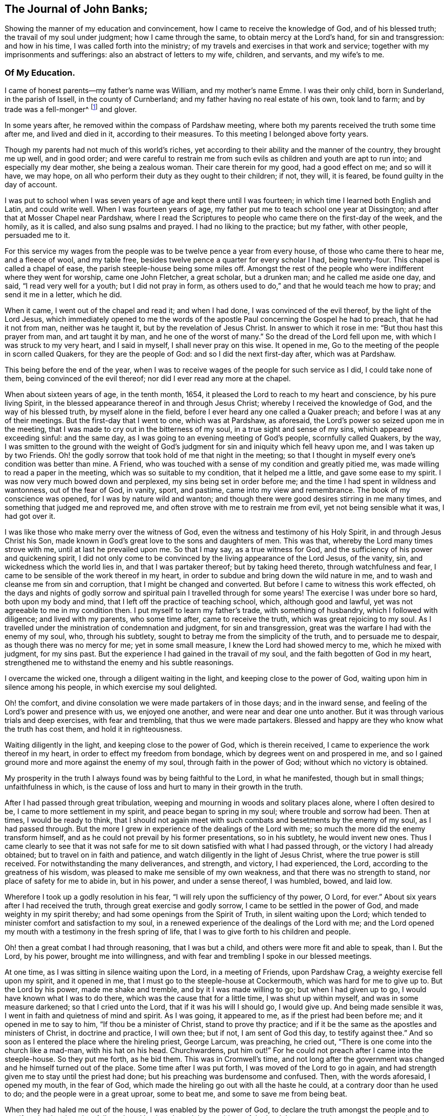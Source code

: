 == The Journal of John Banks;

Showing the manner of my education and convincement,
how I came to receive the knowledge of God, and of his blessed truth;
the travail of my soul under judgment; how I came through the same,
to obtain mercy at the Lord's hand, for sin and transgression: and how in his time,
I was called forth into the ministry;
of my travels and exercises in that work and service;
together with my imprisonments and sufferings: also an abstract of letters to my wife,
children, and servants, and my wife's to me.

=== Of My Education.

I came of honest parents--my father's name was William, and my mother's name Emme.
I was their only child, born in Sunderland, in the parish of Issell,
in the county of Curnberland; and my father having no real estate of his own,
took land to farm; and by trade was a fell-monger^
footnote:[One who deals in hides or skins.]
and glover.

In some years after, he removed within the compass of Pardshaw meeting,
where both my parents received the truth some time after me, and lived and died in it,
according to their measures.
To this meeting I belonged above forty years.

Though my parents had not much of this world's riches,
yet according to their ability and the manner of the country, they brought me up well,
and in good order;
and were careful to restrain me from such evils
as children and youth are apt to run into;
and especially my dear mother, she being a zealous woman.
Their care therein for my good, had a good effect on me; and so will it have,
we may hope, on all who perform their duty as they ought to their children; if not,
they will, it is feared, be found guilty in the day of account.

I was put to school when I was seven years of age and kept there until I was fourteen;
in which time I learned both English and Latin, and could write well.
When I was fourteen years of age,
my father put me to teach school one year at Dissington;
and after that at Mosser Chapel near Pardshaw,
where I read the Scriptures to people who came there on the first-day of the week,
and the homily, as it is called, and also sung psalms and prayed.
I had no liking to the practice; but my father, with other people, persuaded me to it.

For this service my wages from the people was to be twelve pence a year from every house,
of those who came there to hear me, and a fleece of wool, and my table free,
besides twelve pence a quarter for every scholar I had, being twenty-four.
This chapel is called a chapel of ease, the parish steeple-house being some miles off.
Amongst the rest of the people who were indifferent where they went for worship,
came one John Fletcher, a great scholar, but a drunken man;
and he called me aside one day, and said, "`I read very well for a youth;
but I did not pray in form,
as others used to do,`" and that he would teach me how to pray;
and send it me in a letter, which he did.

When it came, I went out of the chapel and read it; and when I had done,
I was convinced of the evil thereof, by the light of the Lord Jesus,
which immediately opened to me the words of the apostle
Paul concerning the Gospel he had to preach,
that he had it not from man, neither was he taught it,
but by the revelation of Jesus Christ.
In answer to which it rose in me: "`But thou hast this prayer from man,
and art taught it by man, and he one of the worst of many.`"
So the dread of the Lord fell upon me, with which I was struck to my very heart,
and I said in myself, I shall never pray on this wise.
It opened in me, Go to the meeting of the people in scorn called Quakers,
for they are the people of God: and so I did the next first-day after,
which was at Pardshaw.

This being before the end of the year,
when I was to receive wages of the people for such service as I did,
I could take none of them, being convinced of the evil thereof;
nor did I ever read any more at the chapel.

When about sixteen years of age, in the tenth month, 1654,
it pleased the Lord to reach to my heart and conscience, by his pure living Spirit,
in the blessed appearance thereof in and through Jesus Christ;
whereby I received the knowledge of God, and the way of his blessed truth,
by myself alone in the field, before I ever heard any one called a Quaker preach;
and before I was at any of their meetings.
But the first-day that I went to one, which was at Pardshaw, as aforesaid,
the Lord's power so seized upon me in the meeting,
that I was made to cry out in the bitterness of my soul,
in a true sight and sense of my sins, which appeared exceeding sinful: and the same day,
as I was going to an evening meeting of God's people, scornfully called Quakers,
by the way,
I was smitten to the ground with the weight of God's
judgment for sin and iniquity which fell heavy upon me,
and I was taken up by two Friends.
Oh! the godly sorrow that took hold of me that night in the meeting;
so that I thought in myself every one's condition was better than mine.
A Friend, who was touched with a sense of my condition and greatly pitied me,
was made willing to read a paper in the meeting, which was so suitable to my condition,
that it helped me a little, and gave some ease to my spirit.
I was now very much bowed down and perplexed, my sins being set in order before me;
and the time I had spent in wildness and wantonness, out of the fear of God, in vanity,
sport, and pastime, came into my view and remembrance.
The book of my conscience was opened, for I was by nature wild and wanton;
and though there were good desires stirring in me many times,
and something that judged me and reproved me,
and often strove with me to restrain me from evil, yet not being sensible what it was,
I had got over it.

I was like those who make merry over the witness of God,
even the witness and testimony of his Holy Spirit, in and through Jesus Christ his Son,
made known in God's great love to the sons and daughters of men.
This was that, whereby the Lord many times strove with me,
until at last he prevailed upon me.
So that I may say, as a true witness for God,
and the sufficiency of his power and quickening spirit,
I did not only come to be convinced by the living appearance of the Lord Jesus,
of the vanity, sin, and wickedness which the world lies in,
and that I was partaker thereof; but by taking heed thereto,
through watchfulness and fear, I came to be sensible of the work thereof in my heart,
in order to subdue and bring down the wild nature in me,
and to wash and cleanse me from sin and corruption,
that I might be changed and converted.
But before I came to witness this work effected,
oh the days and nights of godly sorrow and spiritual
pain I travelled through for some years!
The exercise I was under bore so hard, both upon my body and mind,
that I left off the practice of teaching school, which, although good and lawful,
yet was not agreeable to me in my condition then.
I put myself to learn my father's trade, with something of husbandry,
which I followed with diligence; and lived with my parents, who some time after,
came to receive the truth, which was great rejoicing to my soul.
As I travelled under the ministration of condemnation and judgment,
for sin and transgression, great was the warfare I had with the enemy of my soul, who,
through his subtlety, sought to betray me from the simplicity of the truth,
and to persuade me to despair, as though there was no mercy for me;
yet in some small measure, I knew the Lord had showed mercy to me,
which he mixed with judgment, for my sins past.
But the experience I had gained in the travail of my soul,
and the faith begotten of God in my heart,
strengthened me to withstand the enemy and his subtle reasonings.

I overcame the wicked one, through a diligent waiting in the light,
and keeping close to the power of God, waiting upon him in silence among his people,
in which exercise my soul delighted.

Oh! the comfort, and divine consolation we were made partakers of in those days;
and in the inward sense, and feeling of the Lord's power and presence with us,
we enjoyed one another, and were near and dear one unto another.
But it was through various trials and deep exercises, with fear and trembling,
that thus we were made partakers.
Blessed and happy are they who know what the truth has cost them,
and hold it in righteousness.

Waiting diligently in the light, and keeping close to the power of God,
which is therein received, I came to experience the work thereof in my heart,
in order to effect my freedom from bondage, which by degrees went on and prospered in me,
and so I gained ground more and more against the enemy of my soul,
through faith in the power of God; without which no victory is obtained.

My prosperity in the truth I always found was by being faithful to the Lord,
in what he manifested, though but in small things; unfaithfulness in which,
is the cause of loss and hurt to many in their growth in the truth.

After I had passed through great tribulation,
weeping and mourning in woods and solitary places alone, where I often desired to be,
I came to more settlement in my spirit, and peace began to spring in my soul;
where trouble and sorrow had been.
Then at times, I would be ready to think,
that I should not again meet with such combats and besetments by the enemy of my soul,
as I had passed through.
But the more I grew in experience of the dealings of the Lord with me;
so much the more did the enemy transform himself,
and as he could not prevail by his former presentations, so in his subtlety,
he would invent new ones.
Thus I came clearly to see that it was not safe for me
to sit down satisfied with what I had passed through,
or the victory I had already obtained; but to travel on in faith and patience,
and watch diligently in the light of Jesus Christ,
where the true power is still received.
For notwithstanding the many deliverances, and strength, and victory, I had experienced,
the Lord, according to the greatness of his wisdom,
was pleased to make me sensible of my own weakness,
and that there was no strength to stand, nor place of safety for me to abide in,
but in his power, and under a sense thereof, I was humbled, bowed, and laid low.

Wherefore I took up a godly resolution in his fear,
"`I will rely upon the sufficiency of thy power, O Lord, for ever.`"
About six years after I had received the truth, through great exercise and godly sorrow,
I came to be settled in the power of God, and made weighty in my spirit thereby;
and had some openings from the Spirit of Truth, in silent waiting upon the Lord;
which tended to minister comfort and satisfaction to my soul,
in a renewed experience of the dealings of the Lord with me;
and the Lord opened my mouth with a testimony in the fresh spring of life,
that I was to give forth to his children and people.

Oh! then a great combat I had through reasoning, that I was but a child,
and others were more fit and able to speak, than I. But the Lord, by his power,
brought me into willingness, and with fear and trembling I spoke in our blessed meetings.

At one time, as I was sitting in silence waiting upon the Lord, in a meeting of Friends,
upon Pardshaw Crag, a weighty exercise fell upon my spirit, and it opened in me,
that I must go to the steeple-house at Cockermouth, which was hard for me to give up to.
But the Lord by his power, made me shake and tremble, and by it I was made willing to go;
but when I had given up to go, I would have known what I was to do there,
which was the cause that for a little time, I was shut up within myself,
and was in some measure darkened; so that I cried unto the Lord,
that if it was his will I should go, I would give up.
And being made sensible it was, I went in faith and quietness of mind and spirit.
As I was going, it appeared to me, as if the priest had been before me;
and it opened in me to say to him, "`If thou be a minister of Christ,
stand to prove thy practice;
and if it be the same as the apostles and ministers of Christ, in doctrine and practice,
I will own thee; but if not, I am sent of God this day, to testify against thee.`"
And so soon as I entered the place where the hireling priest, George Larcum,
was preaching, he cried out, "`There is one come into the church like a mad-man,
with his hat on his head.
Churchwardens, put him out!`"
For he could not preach after I came into the steeple-house.
So they put me forth, as he bid them.
This was in Cromwell's time,
and not long after the government was changed and he himself turned out of the place.
Some time after I was put forth, I was moved of the Lord to go in again,
and had strength given me to stay until the priest had done;
but his preaching was burdensome and confused.
Then, with the words aforesaid, I opened my mouth, in the fear of God,
which made the hireling go out with all the haste he could,
at a contrary door than he used to do; and the people were in a great uproar,
some to beat me, and some to save me from being beat.

When they had haled me out of the house, I was enabled by the power of God,
to declare the truth amongst the people and to manifest the deceiver they followed:
and having obeyed the requirings of the Lord,
I came away in sweet peace and spiritual comfort in my heart.

At a certain time being at a meeting of Friends upon the Howhill, near Coldbecke,
in Cumberland, George Fletcher of Hutton Hall, a justice of the peace, so called,
came into the meeting in a rude manner, riding among Friends,
who were sitting upon the ground, and trod with his horses feet upon a woman's gown,
I was moved of the Lord, to kneel down to prayer, at the head of his horse;
and as a wicked persecutor of God's people,
he struck me bitterly over my head and face with his horse-whip.
When he saw he could not move me, he called his man, being near by, to take me away;
who came in great fury, and took me by the hair of my head, and drew me down the hill;
but I got upon my feet, and said to his master,
"`Dost thou pretend to be a justice of peace, and breakest the peace; and disturbs,
persecutes, and abuses God's peaceable people, and sets on thy servant so to do?`"
He said, we should know he was a justice of peace before he had done with us;
could no place serve us to meet in, but under his nose?
Yet it was at a great distance from his dwelling, upon the common.
He committed me and three more, to the common jail at Carlisle;
it being at the time when that act was in force,
which imposed a penalty of five pounds for the first offence; ten pounds for the second;
and for the third, banishment.
By his warrant he caused one cow and a horse, worth six pounds ten shillings,
to be distrained of my father, with whom I lived, for my fine of five pounds;
it being the first offence (so adjudged by him,) and kept me in prison some weeks too.
George Martin, a wicked hard hearted man, being jailer, put us in the common jail,
for several days and nights, without either bread or water;
because we could not satisfy his covetous desire,
by giving him eight pence a meal for our meat; so he threatened,
when he put us in the common jail,
that he would see how long we could live there without meat;
and suffered none that he could hinder, neither would he allow any of our friends,
to bring us any bedding, not so much as a little straw.
We had no place to lie on, but the prison window, upon the cold stones,
the wall being thick, there was room for one at a time;
and when he saw he could not prevail, notwithstanding his cruelty,
he removed us from the common jail, into a room in his own house,
where he had several Friends prisoners, for non-payment of tithes,
at the suit of the said George Fletcher.

The jailer was often cruel, wicked and abusive in his behaviour to Friends;
but in a few years he was rewarded according to his doings;
for he himself was cast into prison for debt, and so ended his days.

When the quarter sessions began, which was in about two weeks after our commitment,
at Carlisle, we were called and examined by one Philip Musgrove, of the said city,
called a justice, an old persecutor, who, under a great pretence of love to us,
said that if we would but conform, and come to the church,
they would show us all the favour they could;
and when any one of us would have answered his questions or proposals, he would say,
we must be silent, except we would conform, for we might not preach there,
but would tauntingly say, "`When you are banished beyond the seas,
then you may preach there.`"
One of us replied, "`We were not afraid to be banished beyond the seas;
for we did believe, and had good cause so to do, that the Lord our God,
whom we worship and serve,
and who by his great power had preserved us all along until now, on this side the sea,
would also preserve us on the other side,
as we stood faithful in our testimony for him.`"

We were set at liberty that sessions; goods being taken for all our fines;
but the sheriff for the county, Willfrid Lawson, of Issel Hall, being there,
said to the jailer, "`If they will not pay fees, put them into the common jail again,
and keep them there until they rot.`"
So the jailer put us into the common jail again, because we could not pay him fees;
where was a Bedlam-man, and four with him for theft and two notorious thieves,
called Redhead and Wadelad; two moss troopers, for stealing cattle; and a woman,
for murdering her child.
Several of the relations and acquaintances of these, were suffered to come to see them,
after the sessions was over, who gave them so much drink,
that most of them were basely drunk; and the prison being a very close nasty place,
they did so abuse themselves and us with their filthiness,
that it was enough almost to stifle some of us.
On the morrow, we let the jailer know how we were abused,
whereupon he bid the turnkey bring us to the room where we were before;
saying he scorned to keep us there, for we were honest men, setting our religion aside.
One of us answered, "`If the tree be good, the fruit cannot be evil.`"
So in a little time after we had been in his house, he gave us our liberty,
without paying fees.
This was in the fifth month, 1663.

Here follow some letters I wrote whilst I was a prisoner at Carlisle.

Dear Father and Mother,

My duty is hereby remembered to you; and my dear and tender love,
both naturally and spiritually, doth hereby reach unto you both:
and as you are faithful according to what the Lord hath made known unto you,
by his pure light, the Lord will preserve you.

Dear parents, as it is thus ordered, that I am called to suffer, for no other cause,
than worshipping God among his people, I desire you to be content,
and do not murmur or complain: but live in love, quietness,
and all unity with each other, that the blessing of the Lord may be upon you,
and prosper what you go about; for they that truly fear the Lord,
shall want no good thing.
Let your faith stand here, dear hearts, and be patient, and content in your minds,
and not too much concerned for me and my welfare; for I am persuaded,
feeling the evidence of Truth in my heart, that I suffer not for evil-doing,
but for obeying the requirings of the Lord: yea,
for worshipping and serving him in spirit and in truth; so that it is,
and shall be well with me, as I keep faithful unto the end.
Be not at all dejected, or cast down in mind concerning me: but rather rejoice with me,
that the Lord hath not only counted us worthy to believe in his name,
but also to suffer for the same.

From the house of our friend, Mungo Bewly, one of the prisoners,
(being five) where the constables are ready to take us away to prison,
in the city of Carlisle in Cumberland, the 8th day of the Fifth month, 1663.

Your obedient son,

John Banks.

My second letter to my parents; with a few words to Friends.

Dear Father and Mother,

My dear and tender love, as a dutiful and obedient child,
I do most dearly and tenderly remember to you;
and if I should not write one word more to you, as to that,
I do not question but that you believe and are sensible
that my love is large and dear to you both,
for your good in all respects; and this I can say of a truth,
that all I desire of you is, that you would be patient and truly content;
that you may come to say in truth, the will of the Lord be done,
both concerning you and me.
So, dear hearts, keep the faith, and hold fast the word of his patience;
and in that suffer, as one with me,
though you be at liberty and give up freely unto the Lord, for what we have is his;
and if he bless, who can curse?
Blessed, praised, and magnified be his holy name for evermore.

Your dutiful son,

John Banks.

Dear Friends, in the precious Truth, to whom my love in the same is beyond expressions;
we are with our Friends at present who are in prison for tithes;
and are like to be retained after the sessions for fees, if we get our liberty then,
all our fines being levied.

But be it as the Lord sees good, we can truly say he is near to support us;
for his presence is even in the midst of us,
and we are at true peace with him in our suffering, and are bound together with,
and in the bond of love, peace, and unity.
This, indeed, my heart rejoices to tell you,
and I do believe you will be glad and rejoice with me, who am,
and do remain your brother, and fellow-sufferer,
who never knew the worth of a prison so much before,
to my sweet peace and inward consolation, though I have yet tasted but a little thereof.

J+++.+++ B.

From the prison-house in Carlisle, the 18th of the Fifth month, 1663.

Some time after, I had drawings in my spirit to visit the neighbouring counties,
as Westmoreland, Lancashire, and some part of Yorkshire,
several times before the Lord sent me forth into other countries;
so when I was clear of those counties, I returned home to my parents,
and lived with them about a year more.

Upon the 26th day of the sixth month, 1664, I took a Friend, by name Ann Littledale,
to wife, in a public meeting of God's people, in scorn called Quakers,
in a Friend's house in Pardshaw town, before many witnesses,
as having freedom and liberty in the Lord so to do;
which as a blessing and mercy I received from his hand,
wherefore I am bound in duty to give him the praise,
and to return him the honour and glory, who lives for ever.

About four years after I was married,
the Lord called me forth to travel in the work of the ministry,
and I was made willing to leave all, in answer to his requirings,
to go into the south and west of England.
Yea, I was made willing to leave my dear wife and sweet child,
though near and dear unto me, and went forth in the power and Spirit of the Lord Jesus.
Our friend John Wilkinson and I travelled together in the Lord'
s work and service (this was Cumberland John Wilkinson).
We took our journey in the second month, 1668, and travelled into Yorkshire,
and visited many meetings in divers places,
where we had good service for the Lord and his truth.

A letter to my wife, written upon my journey towards the west and south of England.

Dear Wife,

Thou art dear unto me, together with our little one,
in the nearness of that pure spirit by which the Lord hath joined us together,
as one heart and mind; from a sense of whose pure love felt to abound in my heart,
I dearly salute thee, and do hereby let thee know I am very well at present,
both in body and spirit,
for which I can do no less than bless and praise the
holy name and great power of the Lord for ever,
who hath thus far preserved me in my journey, in true peace and comfort;
whereby it is confirmed unto me that I am in my place,
and that the work and service I have to perform is for the Lord,
and the furtherance of his blessed truth.
Blessed be that day in which I was made sensible of the same,
that the Lord should count me worthy to do any service for him.

Wherefore, my dear, be thou encouraged to trust in the Lord more and more,
and put thy confidence in him in all things,
who is able to do whatsoever he pleaseth and seemeth good in his sight;
for he can make all things work together for good, to them who truly love and fear him,
and are concerned for the prosperity of his blessed truth;
though we must expect to meet with various exercises in
the way to come to be made partakers thereof.

Remember my love and due respect to my parents,
and let them know that I am well every way; and to Friends without respect of persons,
as they inquire of me.

The desire of many people hereaway, is after the Lord; and they flock to our meetings,
like doves to the windows, when they hear of any that have the way of truth to declare.
We have had a meeting every day this week, and shall have one tomorrow, if the Lord will.

Thy dear and loving husband, according to my measure of the truth received.

John Banks.

Written near Bradford, in Yorkshire, the 14th of the Third month, 1668.

From Yorkshire we travelled into Nottinghamshire, Leicestershire, and Warwickshire,
where we had many blessed meetings, and where I wrote the following letter to my wife.

Dear Wife,

Unto whom I am truly united; in the pure love and unity of the Spirit of Truth,
wherein the Lord hath made us truly one, do I dearly salute thee,
and let thee know that I am well in all respects;
blessed and praised be the Lord our God for evermore.

In my heart I reach forth a hand unto thee; give me thine, and let us go along together,
in the work and service of the Lord;
that so we may be a strength and encouragement to each other, to go on in faithfulness,
and finish a faithful testimony for the Lord, in what he requires of us,
in doing or suffering, and giving up whatever we have or enjoy in this world.

My dear heart, give all up freely, as to the Lord our God,
to be ordered and disposed of by him, who is wise and wonderful in counsel,
and to be admired of all them who truly love and fear him,
and wait for his glorious appearance of light and life.
Take no thought nor care for me, but in the Lord,
who hath a care and tender regard unto us, and all his people,
as our hearts are kept near to him.

We came this day to see our dear friend William Dewsbury,
and intend to travel through the county, in visiting of the seed of God, towards Bristol,
and then as the Lord may order us.

So with the remembrance of my duty to my parents, and my love to Friends,
as though named, I remain thy dear and loving husband,

J+++.+++ B.

Warwick, the 4th of the Fourth month, 1668.

From Warwickshire we travelled into Gloucestershire, and so to Bristol,
where the Lord made our service acceptable to Friends and other people;
and we travelled through Somersetshire,
from whence I wrote the following letter to my wife.

Dear Wife,

In that love which still endureth, and increaseth in my heart to thee, do I feel thee;
and the further I am separated from thee, the nearer thou art unto me,
even in that which length of time or distance of place shall never be able to wear out,
or bring to decay.
Feel the reach of my love in thy heart,
and be thou broken and tendered in the sense thereof,
even of the heart-breaking love of God: in which my heart abounds in love to thee;
with breathings to God, that we may be kept living to him,
through all our various exercises,
that so we may daily learn with the blessed and wise apostle,
in all conditions to be content; and that patience may have its perfect work in us;
for patience gains experience, and experience hope, that never makes ashamed,
but anchors the soul both sure and stedfast unto God.

My dear, give me freely up to the will and disposing of Him,
into whose hand I am freely given up, both soul and body.
Keep near the Lord at all times, and pray for me in spirit,
that I may be preserved faithful to the Lord, to finish a good testimony for him;
and that I may not return to thee until his time,
that so we may enjoy each other in the Lord,
and be made partakers of his blessings upon us and ours, and all we take in hand,
without which, it will not prosper; for it is in vain to strive against the Lord,
before whom all nations are but as the drop of a bucket: if he bless, none can curse:
blessed and praised be his holy name for evermore.
Amen.

By this, thou and the rest of my family and friends, may understand,
that I am pretty well in health at present, through the goodness of the Lord,
though I have been under weakness of body, at times, since I wrote my last from Warwick;
but the Lord by his power strengthens me many times, far beyond what can be expected,
considering my own weakness.
I have faith to believe, and that upon good ground,
that whatsoever the Lord is pleased to exercise me in, or call me to,
he will give me strength to perform and go through,
and nothing shall be able to hinder it.
I am truly content, whatsoever the Lord may suffer to come upon me,
because hitherto he hath kept and preserved me, to his praise and glory,
and to my sweet peace and comfort; endless praises to Him who lives for ever!

Remember my dear and tender love, as also my duty and tender regard, to my parents,
for they are very near and dear to me; with my love also to Friends, neighbours,
and relations, as if named.
My companion and fellow-labourer in the Gospel
desires to have his love remembered to thee.

And so I bid thee farewell.
The Lord keep and preserve thee, with all his people, faithful in this trying day,
which possibly may have the effect to try the faith of many.

J+++.+++ B.

Puddimoore-Milton, in Somersetshire, the 28th of the Fourth month, 1668.

POSTSCRIPT.

The truth of our God prospers and gaineth a good report in these parts,
and many other places where we have travelled; and many are coming in to partake thereof.
For people in many places are weary of the hireling priests,
and dead formal worship of the world, and their assemblies grow thin.
The Lord, by the all-sufficiency of his power, hath made our service effectual unto many,
both Friends and other people,
and very full and peaceable meetings we have had in several counties and shires;
wherefore we cannot but return the praise, honour, and glory unto Him,
whose the work and power are; and count nothing too hard for us,
so that we may bear a faithful testimony for Him, to the good of souls;
that he over all may be glorified;
and that we may feel true peace with Him in the end for our reward.

J+++.+++ B.

My wife's letter to me.

Dear Husband,

After long expectation to hear from thee, I have, before the writing hereof,
received two letters, whereby I was much satisfied and refreshed;
but in thy last from Somersetshire, I observe,
that thou hast been under weakness of body for some time.
At the first hearing of which I was sad in my spirit;
but considering the greatness and sufficiency of the Lord's love and power,
in whom is our strength, I rest satisfied,
hoping that all things will work for good in the end.
Dear husband, I have been and am brought very low in body, by a strong fever,
but am well in mind, blessed be the Lord therefor.
It was one month last fifth-day, since the sickness took me,
and in about two weeks time I received some strength, but became worse again,
and am very weak.
I greatly desire this may come safe to thy hand,
that thou mayest understand how it is with me; and that, in the wisdom of God,
thou mayest consider what may tend most for the glory of God in this matter,
I can truly say, in a sense of the Lord's love and truth, according to my measure,
whether ever I see thy face again or no,
I desire nothing more than that the will of the Lord may be done in all things,
whether in life or death;
to whose care and fatherly protection I commit and commend thee, and dearly salute thee,
with love to thy companion, J. W., and bid thee farewell;
and am thy dear and loving wife,

Ann Banks

Whinfell-Hall, in Cumberland, the 19th of the Fifth month, 1668.

From hence we travelled westward, through part of Devonshire, and into Dorsetshire,
Hampshire, Wiltshire, and so up to London.
The Lord was with us; and Friends were greatly refreshed and comforted with us,
and we with them.

Great openness and tenderness there was in those days among Friends,
and many other people where we came, and the witness of God was soon reached.
We had very large and full meetings in most places where we travelled,
and many were convinced and are yet alive, standing witnesses for God.
At London, I wrote to my wife as follows:

Dear Wife,

Thine I have received, whereby I understand the great weakness thou hast been in,
which hath been a near trial and great exercise to me.
But when I consider the large love of God to thee,
in preserving thee in faith to believe in him,
and patience and true contentedness to give up unto him, under thy great weakness,
it hath eased my burden and lessened my exercise.

Wait daily to feel the Lord to be thy strength, in the time of thy greatest weakness;
rely wholly upon him, trust in him, believe in him, and he will never fail thee.
He can be more to thee than a husband, and to thy child than her father.
Mayest thou know thy portion increased in Him, and thy inheritance to be enlarged,
that thou mayest dwell in the borders of his sanctuary,
in the sight of his glorious Son for evermore; and mayest feel thy faith to increase,
and thy patience and contentedness to remain in him, by the sufficiency of whose power,
safety and preservation is known.
As we abide in Him, whether we live or die we are the Lord's,
and it shall be well with us for evermore, world without end:
and no matter what we suffer or undergo in this life, if that be attained unto.

Remember my dear and tender love, and also my duty, to my parents;
for still I find myself bound to be tender over them, and to do what in me lies for them,
under the consideration of what they have done for me.
With the salutation of my true love to thyself, in the remembrance of our little one,
and my love to Friends, and relations and neighbours, I remain thy loving husband,

J+++.+++ B.

And now Peter Fearon, my apprentice: Mark, and take good notice what I say to thee;
lay it to heart, and consider well now in my absence.
My true and unfeigned love is to thee, and I desire thy prosperity and welfare,
in all which is good, both inwardly and outwardly; but first of all, and chiefly,
in that which appertains to the salvation of thy soul; the way whereof, the Lord,
in his love, hath in some measure made manifest unto thee.
Therefore be watchful to walk in it; that is to say,
take heed to the light of Christ Jesus in thee, the measure of the Spirit of Truth,
which will lead thee into all truth, and out of all deceit,
as thou dost obey and follow the same.
Whatever this pure light in thee maketh manifest to be evil, and reproveth thee for,
depart thou from it; if it be that which no eye can see, nor no one knows of,
yet thou must forsake it; wait and watch daily against it,
in the light that makes it manifest,
and thou wilt receive power to cast it off and depart from it.
The light, which is Christ Jesus, the way, the truth, and the life,
teacheth to be sober and lowly-minded; our words to be few and savoury;
gentle and easy to be entreated; not to be high-minded,
but fear the living God continually.
This keeps the heart clean; and as it is abode in, low and humble in self-denial,
and willing to take up and bear the daily cross; and as this takes place in the heart,
such thereby come to depart from iniquity.
All things that are reproved are made manifest by the light,
and whatsoever makes manifest, is light;
and that which the light makes manifest to be sin and evil, in word or action,
thou must forsake and deny thyself in; for this is the will and mind of the Lord,
by his blessed Spirit; and he that knows his master's will, and doth it not,
according to the Scriptures of truth, must be beaten with many stripes.

As to things appertaining to thy work and service, be patient and content,
and go quietly about thy business in the fear of God; and say not in thyself,
I will think thou hast not done enough, for it is far from me so to think;
only my desire is, if thou do ever so little, be careful to do it well.
But, above all things, be truly willing and obedient unto thy mistress,
for whatsoever thou dost to her, I take it as done to myself:
and mind to carry thyself in love, and be a good example in my family,
that so you may all live in love and unity together; in which the Lord preserve you all.

Thy loving master,

J+++.+++ B.

From Whitechapel in London, the 3rd day of the Sixth month, 1668.

We travelled in the work and service of the Lord from London,
through those counties before named, again to Bristol,
where we were greatly comforted in the Lord, in truth's prosperity,
with other of the brethren we met with there;
where I wrote the following letter to my wife.

Dear Wife,

I received thine at Bristol,
which was cause of great refreshment and satisfaction unto me,
because of thy recovery from thy sickness, which I should be glad to know doth continue.

I cannot give thee a certain account of my return home at present.
The day this letter was written in Bristol, we set our faces towards our own country,
having been to the end of our journey at this time, for anything we know;
but how long we may be in coming home I know not,
for great is the work which the Lord hath to do, and is doing,
and the labourers are not many, considering the greatness thereof.
Blessed are they that are faithful therein, though ever so little;
for if they continue unto the end, they shall not lose their reward.
Greatly doth the truth of our God prosper and increase,
to the encouragement of the faithful,
and many are they who have a good desire to know the way thereof,
in most places wherever we have come.
Meetings are very large, peaceable, and quiet, almost everywhere,
and a great calm there now is; what will be the end thereof, the Lord knoweth.
We have had a sweet and precious time all along in our journey,
blessed be the Lord for the same,
who hath been pleased to bless our weak endeavours for the good of his people,
and our great comfort and satisfaction in him.

I am thy dear and loving husband,

John Banks.

Bristol, the Seventh month, 1668.

We travelled through the nation homeward,
and at the end of six months from the time of our going forth,
we got well there with sheaves in our bosoms,
for our faithfulness in our Lord and Master's work,
which we had freely and faithfully performed through the ability of his power;
and we were very careful to give way one to the other in our testimony,
that so we might be preserved in unity and fellowship together,
as we were to the end of our journey: everlasting praises, honour,
and glory be given unto the Lord alone, for he is eternally worthy!

The length of this journey was twelve hundred and sixty-eight miles.

I do not intend nor desire to make a great volume,
or to give a full account of my journies in England, Scotland, and Ireland;
but in as much brevity as I can, notice what may be most material.

I have travelled and gone over sea between England, Scotland, and Ireland, twelve times,
and often not without great difficulty and danger of life by many tempestuous storms.
Yet I was never at any time above two nights together at sea, insomuch,
that when I have taken shipping at Whitehaven,
the seamen would be very desirous who should have me in their vessel; saying,
I was the happiest man that ever they carried over sea,
for they always got well along when they had me, though sometimes through great tempests.
That God over all may have the praise of his own works,
and the faithful be encouraged to rely upon the sufficiency of his power for ever,
is the intent of my writing.

With reverence, humility, and godly fear,
I may say that my labours and travels in these nations,
in preaching the everlasting Gospel in the demonstration of the Spirit,
with which the Lord was pleased to attend me; though through many exercises,
both without and within; perils at sea, robbers by land, bad spirits and false brethren;
yet notwithstanding all these, I hope, I may say without boasting,
I have been made instrumental to turn many unto righteousness;
a considerable number of whom are yet alive to witness to the truth of what I say.
In my native county in Cumberland, and also in many places elsewhere,
it is well known to Friends, with what diligence I laboured among them,
in the work of the Gospel, early and late, far and near,
through much hardship to my body, in heat and cold; and yet,
through the strength and ability given me of God, I was preserved in and through all,
having faith therein.
And with all diligence, when I was at home, I laboured with my hands,
with honest endeavours and lawful employments, for the maintenance of my family.

About the beginning of the year 1670, was the first time I went for Ireland,
and our ancient friend John Tiffin, having drawings thither also,
we took shipping at Whitehaven, and landed at Carrickfergus, in the North of that nation,
for the North was most before us.
And after we had visited meetings thoroughly, and were well satisfied in our service,
we visited Friends along to Dublin, and thereabout;
and having had good and refreshing times with Friends in that city and elsewhere,
and being clear, we returned to our own country.

It was not long until the Lord required of me to go to Ireland again;
and in the third month, 1671, I was made willing to go,
in obedience to the requirings of the Lord, and his presence was with me.
My desire was to be at the Half-year's meeting at Dublin,
which began the fifth-day of the week.
I went to Whitehaven the third-day before, with intent to take shipping there;
and my dear wife, and several friends, went along with me;
but the wind that day was quite contrary,
so that my wife and friends would have persuaded me to go home again, being ten miles,
because the wind was not likely to serve.
But I told them I could not then;
I must rely upon him who had power to command the wind and seas, even the Lord alone.
They went home, and I went that evening to a vessel which was ready to go,
and told the owner I was willing to go with him to Dublin; and I desired some of his men,
if the wind was fair ere the morning, to call me at such a house.
They answered, "`Yes, with all their heart;
but asked if I thought the wind would serve so soon, that was now so contrary?`"
I said, it was possible with the Lord that it might: for I had faith in the thing,
according to what was revealed to me.

About the dawning of the day, being fourth-day morning, one came calling aloud to me,
to make haste and come soon, the wind was fair, and the ship nearly ready to sail.
We had a ready passage; so that according to my desire,
I got to the meeting aforesaid on fifth-day, within half an hour after it was set;
and a glorious heavenly meeting it was,
where many faithful brethren from all parts of the nation came;
and the Lord's power was over all, and several living testimonies given,
to show forth the greatness and sufficiency thereof;
wherefore we had cause of rejoicing in the prosperity of the Lord's work,
and our unity and brotherly fellowship one with another.

Next day, in the evening, as I was waiting upon the Lord,
a great weight came upon my spirit, under which exercise I patiently abode,
until it opened in me, that I was to go southward, to a place called Wicklow,
though I knew it not then, being twenty-four miles south from Dublin,
where no meeting of Friends before that time had been, that I could hear of,
and only one or two friendly people in it.
But before I went, I wrote the following letter to my wife:

Dear Wife,

That nearness of love I still feel in my heart towards thee,
is beyond what I can express;
yet I find an engagement upon me to show forth the same in some expressions at this time.
It is in my heart to say unto thee, my dear, be stedfast in thy mind,
and in the lowliness thereof watch and wait, to be preserved near to the Lord;
so wilt thou feel thy peace and unity to increase with him and his people,
and assuredly with me, thy husband: in whose work and service, which is weighty,
I am concerned; and the prosperity thereof is become my chiefest joy and delight;
and for which I am willing and in measure able, through the goodness of the Lord unto me,
to spend and be spent--may he have the praise, honour, and glory returned to him,
who is worthy for ever; whose the work is, and who is mighty by his own power,
for carrying on the same.

My dear one, my daily cry and secret breathings are to the Lord for thee,
that thou mayest be preserved in faithfulness to him, even to what thou knows of him,
made manifest by his pure light in thee, by which the enemy,
with all his cunning and subtlety, and reasoning which darkens, is discovered,
and the outgoings of the mind judged; and the power received by waiting in the light,
brings all things into good order, both within and without.

Be of good cheer, for my soul dearly loves thee,
and in my heart thou art written not to be forgotten; together with our dear babes,
whom it greatly tenders my heart to think of.
The Lord preserve you all in the bosom of his love;
who can be more to thee and thine than I ever can be:
into his fatherly protection I commit thee, with myself and all that we enjoy,
to be ordered and preserved.

It is but reasonable he should have all offered up unto him: for what we are,
and what we have, we are by him, and have received from him,
that he may have the praise of all, who is eternally worthy, God blessed for ever.
Amen.

By this thou, with Friends, may know that I am well every way,
and have had comfortable and good service among Friends and friendly people in this city,
where there is great need of faithful labourers; yea, even all over this nation;
because many are inquiring the way to Sion:
wherefore God's faithful servants are concerned to visit city and country,
that the gathered may be established, and they that are not yet gathered,
may be brought in.
I came to this city on the fifth-day, where we had a heavenly meeting,
and on sixth-day evening, as I was waiting upon the Lord,
an exercise came upon my spirit and it opened in me that I was
to go to a place southward to have a meeting next first-day,
I knew of no place where any meeting had been kept;
but the exercise remained weighty upon me;
so I inquired of Friends if they knew of any meeting kept that way next first-day;
but none could tell me of any.
At last I told William Edmundson of my exercise, and he named Wicklow to me,
and an answer was in me, that that was the place I was to go to;
being twenty-four miles off, where a meeting had never been before; of which hereafter.

So I rest thy loving husband,

John Banks.

Dublin in Ireland, the 22nd of the Third month, 1671.

Accordingly I went on seventh-day, and two Friends with me,
and gave word that I intended to have a meeting in that town next day,
being the first-day of the week.
The report going forth, that an English Quaker was come to preach,
there was a mighty noise of it in the place, the people being stirred up by the priest.
The governor, one Hammond, lived at the castle, a garrison of soldiers being kept there;
and the priest laboured much with the governor aforehand, as I was told,
to put me in prison.

One of the friendly men I have mentioned, being a carpenter,
was willing to let us have the benefit of his workhouse to meet in;
there being several Friends and friendly people come out of the country:
and as I was ready to go from the inn where we lodged, the landlady said to me,
"`For God's sake, go not along the street,
for there is a guard of musketeers waiting at the cross
to take you--I will show you a back way.`"
I said, "`I accept of thy love, but I must not go any private way,
but along the town street; for I have a testimony to bear for the Lord in this town,
in love to the souls of people.`"
So by the time we were well seated in the place as aforesaid, before my mouth was opened,
came a sergeant with a halbert, and a guard of musketeers with him;
and the sergeant said, I must go along with him before the governor.
I answered, "`What authority hast thou to take me?
If thou hast a warrant so to do, I shall go.`"

He held out his halbert, and said, "`This is my warrant.`"
I said, "`You need not have come to us with your swords and guns,
as those who came against Christ with swords and staves;
we are known to be a peaceable people: howbeit I shall go with thee.`"
They took me to a house where the priest, his wife, the governor, and his man,
and some more were collected.
The priest being in a rage when I came in, said to the governor, "`Sir,
this is the deceiver; this is the deluder who is come from England,
to delude people here; I hope you will do justice, and execute the law.`"
The governor being pretty moderate, said nothing for some time; but walked to and fro,
being in a large room; and the people in an uproar, pressed in at the door.
I was willing to let the priest rage on a little, till he had vented himself,
that he might be the more manifest to the people.
At last, I said to him, "`Thou sayest I am a deceiver, and a deluder.`"
He answered in fury, "`So thou art; so thou art.`"
But I said, "`Have patience,
and let thy moderation appear unto all men and hear what I have to say,
to clear myself from thy false accusation; for I shall not take thy assertion for proof:
I have had patience to hear thee; art thou a minister of Christ?`"
"`Yes;`" said he, "`I am.`"
I replied, "`But if I prove thee a liar, as by the witness of this people thou art,
in charging me with that of which thou canst bring no proof;
thou art out of the doctrine of Christ, and so no minister of Christ, but of antichrist,
and of thy father the devil; and therefore thou art the deceiver,
and the deluder of the people.`"

Upon this the priest's mouth was stopped, and he made to get out at the door;
but the people were so thronged, he could not; then I turned to the people,
"`You hear,`" said I, "`that your minister hath charged me without proof,
that I am a deceiver and a deluder; did you ever see my face before?
or did you ever hear me speak before now?
Which of you, or who have I deceived or deluded?`"
But they were all silent: some more words I spoke, to manifest to the people,
that their minister was no minister of Christ, according to the holy Scriptures;
at which the priest cried out to the governor, "`I pray you, sir, take him away;
I hope you sent not for him to let him preach here.`"

All this time the governor was silent,
and I declaring God's everlasting truth to the people.
At last the priest's wife said to the governor, "`I pray you, sir,
let him not preach here; commit him to jail;`" it being near by, and the jailer present.
Then the governor spoke to me, in answer to the priest's wife's request, and said,
"`I am here in place to do justice, in executing the law, which you have broken,
in coming to this town to keep an unlawful meeting and
conventicle in the time of Divine service.`"
I said, I knew no such service performed in the town,
neither did I understand that I had broken any law.
"`How can it be, that I and my friends have broken the law, who were not found preaching,
reading, praying, or performing any exercise that is looked upon to be worship to God;
only we were met in a peaceable manner in silence, wailing upon, worshipping,
and serving the Lord our God in spirit and in truth.`"
"`It is no matter,`" said the governor, "`what you pretend; you were met,
as before I have said, and I must commit you to jail.
Jailor, take him away.`"
A Friend, newly convinced, spoke some few words to the priest,
about his accusing me falsely; and the priest's wife said, "`Sir,
commit that man too;`" which he did.
Another friendly man also speaking to the priest, his wife said again to the governor,
"`I pray you, sir, commit that man too;`" and so he did.
We three were committed to prison (the priest standing all the while silent,
and trembling still); and when we came forth of the house,
there was a great multitude of people, and the jailer said to us,
"`Come after me:`" (he lived above stairs, and the prisoners were underneath).
He took us into a room beyond his own dwelling, which was pretty large,
and the people came in and filled up our room, the jailer's, and a part in the third,
and the jailer hindered none.
In a little time my mouth was opened in the demonstration of the power and Spirit of God,
and I preached the way of life and salvation to the people,
in and through Jesus Christ his Son, by believing in his pure light,
and walking answerably to the teachings of his grace,
and the reproofs of his holy Spirit,
by which they might receive power to become the sons of God,
and to strengthen the faith of those who believed therein.

It was a blessed day for the Lord and his truth,
for his heavenly power broke in upon many, and several were convinced,
and received the truth in the love of it; and many made confession thereunto,
and told the priest they were satisfied, by what they had heard me speak,
that I was no such man as he said I was,
and that we were not the people he had persuaded them to believe.
The truth was cleared from his aspersions,
by which the witness of God was reached in peoples' consciences,
and they would not let the priest alone,
till they got him to promise that he would dispute with me; he having boasted,
that if he might but have the opportunity to manifest that deceiver, he would.
The hour was set next morning by eight o'clock;
and they agreed that I was to go to the priest's house, and the jailer with me, who said,
before we did go, "`I thank you, Mr. Banks, for the good sermon you have preached to us;
for our minister never preached us such a one in his time;
and I believe you are no such man as he said you were.`"

Before the hour came the priest broke his word;
for instead of staying to dispute with me,
he made it his business timely in the morning to go to the sheriff', about two miles off,
to tell him what a numerous meeting the jailer had suffered to be in the county jail,
above stairs, such an one as never was in the county itself; and, said the priest,
"`I entreat you, sir, either take some course in time,
or else I fear all the town of Wicklow will be Quakers,
and then there will be no abiding for me.`"
A sober man being present, made it his business to come and tell me and the jailer;
and that the sheriff said, if he had known it,
the utmost door of the house should have been shut against us all,
and we kept there till we had been delivered by due course of law;
and also said to the priest, "`If the jailer, or any other, suffer the like again,
come and inform me and I shall take a course with them.`"
When the news came to the jailer, who was a man of a pretty noble spirit,
"`What,`" said he, "`have I been a jailer eight years,
and know not what belongs to my place?
So that I have my prisoners when there is occasion for them, I'll set my doors open,
and they shall go and come who will.`"
And accordingly he did so, while I was there, which was but three days,
he keeping a public house.
During the time I was there, as I remember, except when I was in bed,
I was scarcely one hour without some people coming to see me,
and discourse with me about the principles of religion; so that I was sorry for nothing,
but that I had no longer time there, the truth having prevailed so much upon the people,
and begotten true love in them to it in so little time.
Everlasting praises unto the Lord alone, whose the work is,
and by his own power he is the carrier on and manager of it.

In a little time, the jailer, with some others of the town, who persuaded him to it,
when the priest had failed and broken his word,
so that his own people even hissed at him, agreed to speak to the governor,
to have me brought before him, and told him they did believe I was an honest man,
and they would have him let me go out of prison.
He bid the jailer bring me up next morning to his chamber, being the third-day,
at eight of the clock, and he would examine me, seeing the priest had failed.
Accordingly, with the two Friends committed with me, I was brought before him;
and in great moderation the governor reasoned with me for about an hour,
about our manner of meeting, and the worship of God,
and what we believed concerning Christ, and of honour to men in authority;
all which was cleared to his satisfaction.
He confessed to the truth of what I spoke,
and said he was satisfied with the answers I had given him,
and asked what I would have him to do for me,
being I was the first of our people he ever had to do with, he would willingly let me go,
if he could be clear and answer the law.
I told him it was my liberty I desired and prized;
and I believed it was in his power to set me and my friends at liberty.
He said, he believed well concerning me, and thought I was an honest man:
so if I would promise him to appear at the assize or sessions, when there was occasion,
or get any to do it for me, that he knew, I should have my liberty.
I told him, I neither could do it myself, nor desire another to do it for me.
"`Well,`" said he,
"`if you will promise me you will never come to keep any more meetings at Wicklow,
I will let you go.`"
I answered, "`I cannot do that; but if I do, if thou hast power so to do,
thou mayest put me in prison again, and I believe I shall be as willing to suffer then,
as now.`"
So he set us all at liberty, and said to me, "`God keep you in the mind you are now in,
for I think you are in a good mind.`"
So I took leave of him, and said, "`Governor, fare thee well; and in so saying,
I truly desire thy welfare, both of thy body and soul.`"
We came down with the jailer to his house, and I said to him, "`Now we have our liberty,
we may take our leave of thee.`"
"`Yes,`" said he, "`and pay me my fees.`"
"`Fees,`" said I, "`what is that?`"
"`Oh,`" said he, "`it seems you never have been prisoner before.`"
"`Yes,`" said I, "`I have.`"
"`And,`" said he, "`did you never pay fees?`"
I answered, "`No.`" He replied, "`Well,
being you are the first that ever I had in my custody of your people,
I will not keep you; because the governor is pleased to set you at liberty;
but if any more of you come here, I will put you in the dungeon,
if you will not pay fees.`"
"`Well,`" said I, "`we must leave that to what time will bring forth.`"
So he gave us our liberty, and we called for drink to give him, he keeping ale to sell;
we also had some victuals of his wife,
and laid in his beds for I saw our time was like to be so short,
that we made no provision for ourselves; so, in consideration of these things,
when we came away, each of us gave the jailer twelve pence,
with which he seemed to be well pleased.
I went to Dublin again, where Friends were glad to see me,
and we were refreshed together in the enjoyment of the Lord's presence:
and from thence we travelled into the north, visiting Friends,
where the Lord hath a good people: from whence I sent the following letter to my wife.

Dear Wife,

The truth of our God is exceedingly precious,
and very desirable--blessed be his name for evermore,
who hath made us sensible of the same, to the gladdening of our hearts.
I feel true unity with thee therein,
and it is cause of comfort to me in all my travels and
exercises for the Lord and his truth's sake,
that thou drawest with me in true subjection, and with a willing mind under his yoke;
to the end that his will may be done by us.
Oh! that we may carefully keep here; for then surely great will be our reward,
if we continue unto the end: for great is and shall be the reward of the faithful.

Having been this day at a very large precious meeting,
where many people besides Friends were present, I have not time to write what I would,
and partly because of the haste of the bearer; but in a word, I am well,
and the Lord is with me; and I am freely given up, and made willing to follow him.
Since I came from Dublin, I have visited Friends' meetings,
and been into the Scot's country, as it is called,
where I had the company of three Friends,
but George Grigson hath been more with me than any other Friend in the ministry.

After the next first-day's meeting,
which is the Province Meeting kept every six weeks near Lurgan, I intend,
if the Lord will, to go towards Dublin again, and it may be three weeks ere I get there.
When I am clear of that city, as the Lord makes way, I intend for Wicklow, Wexford,
Clonmell, Tallow, Youghall, and so on to Cork and the West,
where the Lord is bringing forth a people,
notwithstanding all Sion's enemies and opposers.
Truly may I say, as being an eye-witness, the harvest is very great in this nation.
Oh! that the Lord would be pleased to fit and
prepare and send forth more labourers into it.

Farewell, my dear wife, with my sweet babes.

John Banks.

Near Lurgan, in the North of Ireland, the 21st of the Fourth month, 1671.

In my return, after ten weeks, it came upon me that I must go to Wicklow again;
and when I came to Dublin, there was a letter from Wicklow,
informing that the people desired another meeting,
and that the sergeant who took me before the governor,
was willing we should meet in his house.
The priest hearing thereof, threatened him and he was afraid,
so that when I and Friends came there the man durst not let us meet in his house.
We got another house, but it would not contain all that came; yet there we met,
and it was a blessed heavenly peaceable meeting,
without any disturbance at all--praises unto the most high God,
who has all power in his own hand, and thereby can do whatsoever seems good in his eyes,
notwithstanding the determination of wicked and ungodly men.
Not long after, so soon as the priest had an opportunity,
he began to prosecute and imprison Friends for tithes and such like things,
and got several put in prison, who came to visit that place;
but the truth prospered so much the more,
and a meeting of God's people was set up in that town, and continueth.

From Dublin, before I went to Wicklow the second time,
I wrote the following letter to my wife.

In the nearness of that love which remaineth in my heart without change,
I write unto thee; and my prayers are to the Lord for thee, and all with thee;
that you may all live in love, and in the fear of God; so will all go well,
and be kept in good order, both within and without.

My dear heart,
as the Lord has been pleased to work a willingness in
thee to give up and part with me freely,
for his name and Gospel's sake, have thine eye to the recompense of reward,
even peace with him; and treasure it up in thy bosom,
that it may be thy everlasting portion, when time here shall be no more.

The breathing of my soul is for thee, as for myself, for he hath made us one:
the Lord preserve thee unto the end, in faithfulness to do his will,
that thou mayest be kept in true unity and fellowship with his people,
in keeping to meetings on first-day and the weekday.
Neglect no opportunity that may make for the good of thy soul,
and then nothing for the body will be wanting.
Exercise thyself in his law written in thy heart,
that so thou mayest feel the streams of his love in thy inward part;
let truth be the girdle of thy loins, and faithful waiting in his light, thy dwelling;
that although we be far separated as to the outward,
we may be made witnesses more and more of the joy of his salvation therein;
partakers of that peace which the world can neither take nor give.

Thou and my dear children are so near and dear unto me,
that many times the remembrance of you draws tears from me;
for the further I am separated from you, the nearer you are unto me in spirit;
and at this time my heart is broken into tenderness, being sensible,
according to the exercise which attends me,
that the Lord will yet draw me farther from you, who knows my heart,
that if I might tomorrow with clearness, return to thee, oh,
how gladly would I embrace it!
But truly, my dear, the Lord requires of me,
and I cannot forbear to give some hint thereof, that after I am clear of this nation,
I must go for the West of England.
From Cork, I intend to take shipping for Minehead in Somersetshire, and so farther,
as the Lord is pleased to order me when I come into that nation.
Truly the harvest is great in most places;
and as the Lord hath been pleased to count me worthy to be called,
and sent forth into his work and service, amongst his ministers and messengers,
though but one of the least of many, I am freely given up to his blessed requirings,
to labour and travail what in me lies, that in the end I may receive a penny.

Therefore, my dear,
as the Lord hath counted me worthy to bear a public testimony for him,
in preaching the everlasting Gospel, pray with me, that in faith and patience,
and with a heart undaunted, I may bear it faithfully unto the end,
to the praise and glory of him whose the work is, who is worthy for evermore.
That when in this my intended voyage and journey I have performed what the Lord requires,
I may return to thee with true peace, in the joy of his salvation;
and that we may live and enjoy one another while we live,
as those who enjoy one another in the Lord, where is the peaceable and quiet habitation;
until which time, the Lord God of life and glory keep and preserve thee,
with our little ones, myself,
and all his faithful people-- who is a faithful keeper and preserver,
and withholds no good thing from his dear children, who can be more to wife,
than husband, and to children, than father and mother; who is alone worthy of praise,
honour, and glory, both now, and for evermore.
Amen.

I am thy dear husband, with love to thee still renewed,

John Banks.

Dublin, the 14th of the Fifth month, 1671.

In about two years after, the Lord required of me to go and visit Ireland again;
and coming to Wicklow, I went to the jailer's, to see Friends in prison,
and to have a meeting in the town.
When the jailer saw me, he said, "`Oh, Mr. Banks (as he called me,) are you come again?
I think you need not have come any more;
you did your business the last time you were here,
for I think all the town of Wicklow will be Quakers.`"

"`But notwithstanding what is done,`" I said,
"`it is my business to come to see how the Lord's work prospers; for the work is his,
we are no more than instruments in his hand, which he is pleased to make use of;
and more than that, thou hast got many of my friends in prison,
and I must needs visit them.`"

The next time I came to visit this nation, I came to this place again,
which was in about two years more, and the priest of Wicklow was dead,
the governor gone for England, and no soldiers there, truth still prospering,
and Friends' meeting settled and established by the power of God in peace and quiet,
and Friends well preserved in and through their sufferings.
This makes me say there is none like unto the true and living God, who has wrought,
and is working wonders in the earth, and bringing strange and mighty acts to pass.
And when I had travelled through most of the nation, visiting Friends and other people,
being in the north, in that part called Scot's country, I came up to Antrim,
with eight Friends more,
intending to have a meeting at our friend James Greenwood's house.
When we came, there was a constable with his staff, and a company of people with him;
and he stood at the Friend's door, and said he had an order from the lord Mazarine,
that we should not meet there.
I bid him produce his order, and we would give him an answer.
He holding out his staff, said that was his order, and we should not meet there,
meet where we would.
I answered, "`Keep to thy word;
we shall be content to meet in the King street,`" being a market town,
and Friends and many people being come together,
my mouth being opened in a testimony for the Lord,
and in love to the souls of the people,
in turning their minds to the teachings of God's Spirit in themselves.

The constable, who was a Presbyterian, came with his staff, in a rage,
to pull me out of the meeting; and I said to him,
"`Art thou not ashamed to manifest thyself a liar before so many people?
Didst thou not say we should meet where we would, except in our friend's house?`"
So he was smitten, and could do no more himself,
but went among the people and got a butcher, a man picked out for his purpose,
to pull me away.
And he came in a most rigid manner, and took me by one arm,
and haled me down the street a little way; and there came a Friend out of the meeting,
and said to him, "`Cease from persecuting the innocent,
lest the judgment of God fall upon thee.`"
Which did immediately seize upon him, and his hands were loosed from me,
that he had no power to pull me any further,
but stood trembling by me (I being declaring the
truth still,) and he went home and took his bed,
and never got from under the judgment till he died.
In a little time I saw it my place to be silent, and our friend George Grigson said,
"`Oh,
you people of the town of Antrim! is this the entertainment which you give to strangers?
Some in the days of old, by entertaining strangers in true love,
entertained angels unawares.`"
A glorious heavenly day it was for the Lord and his blessed truth,
in strengthening the faith of his people,
for his power and heavenly presence was livingly manifested in the meeting,
and many were convinced, and several came to own and receive the truth in the love of it.

In the time of our meeting, there was a sudden storm of wind and rain, the like of which,
for the time it continued, I have very seldom or never seen,
for the water with the dirt ran in a stream amongst us,
so that all or most of us were wet to the skin.
The storm of wind and rain, was a figure of their raging persecuting spirit;
and when it was over, the sun broke forth, and shined very clear;
a true figure of the victory the Truth obtained, through the power thereof.

This year, going to London, to the Yearly meeting,
I wrote the following letters to my wife:

My dear and loving Wife,

Have faith in and through all thy exercises,
and know thy faith to stand in the power of God,
which gives victory over all that is contrary to it.
It is good and safe to trust the Lord in every condition,
who undoubtedly will provide things needful every way, both for us and ours,
as he sees we stand in need, if we are freely given up to do his will,
and are content therewith.
He hath given us an understanding, blessed be his name for ever, and in temporal things,
as well as spiritual, diligence must be used, with a godly care and honest endeavours,
with what labour and pains the body is able to answer; which always was my concern,
when at home; but still in and through all, to have a true regard to God in our hearts;
this is the way to bring a blessing and increase upon all our endeavours.

By this, thou, with all thine, and Friends, may know that I am well every way;
I am bowed in humility before the Lord for the same.
In company with my acceptable companion, Thomas Langhorn,
I came here the last seventh-day night.
John Burnyeat is now with me; things here are all quiet and well at present,
and meetings full and large.

Farewell in the Lord.

John Banks.

London, the 11th of the Third month, 1675.

[.asterism]
'''

Dear Wife,

In the feeling of the love of God, my heart is truly open towards thee and thine,
with a true desire that thou and they may live in the holy, pure fear of the Lord God,
with a true willingness in thy heart, freely to give up whatsoever the Lord doth require,
be it in doing or suffering; that so he may be reverenced,
worshipped and served in all things, with delight.
And that upon no account, wherein his truth and glory is concerned, we may say,
Why is it thus?
For with him all fulness dwells, and if he bless, none can curse;
blessed and praised be his holy name for evermore!
The way to bring a blessing upon us and ours,
is in all his blessed requirings freely to give up to do his will,
though it be ever so much in the cross to ours; for this brings the blessing, peace,
and lasting gain in all respects.

For thy comfort I may tell thee, that since the time I parted from thee,
I have been made so much a witness of the enjoyment of the power and presence of God,
among my brethren, that I would not have missed it,
for all that can be mentioned to me in the world.
Oh, the in-breakings of the love and melting power of God,
and the shining of his glorious light amongst us, in this our Yearly Meeting,
where Friends in the ministry were, from most parts through this nation!
How were our hearts broken, and our souls comforted and consoled!
The Lord did certainly evidence unto us, that our meetings,
and what we there offered to him, were acceptable and well pleasing before him.
Oh, the sweet harmony of life that was amongst us! the streams whereof flowed,
and many living testimonies were borne,
to the greatness and sufficiency of the power of God that overshadowed us!
And oh, the subjection, brotherly tenderness,
and godly care that were amongst us one over another, that we might speak one by one,
as the Lord, by his Spirit, moved and gave utterance!
How near were we to the Lord, and how dear one unto another,
in the unity and fellowship of his blessed holy Spirit!
What a blessed communion was there held,
and how richly was the table of the Lord spread amongst us!
What thanksgiving, praises, honour and glory, were many made to ascribe unto him therefor!
And there was a godly care also for the prosperity of the truth,
and spreading abroad thereof,
together with the establishing of Gospel order and discipline in the churches of Christ.

May I never forget this glorious, heavenly appearance of our God amongst us,
by his power and life-giving presence;
but that it may be of lasting remembrance to me while I have a being:
for it hath not only been to me, but to many brethren,
a day of great joy and spiritual comfort,
to the building of us up together in the most holy faith.
My dear, my heart is overcome in the love of God,
with a desire that thou mayest feel the same to thy comfort, with all thine.
The Lord keep and preserve you all, and all my dear friends thereaways,
to whom is my sincere love remembered.
And let all be encouraged to go on in the way of truth and righteousness,
though we may meet with various trials and exercises;
for of a certain truth the Lord is with us, and by his power goes before us,
as our king and captain, who pleads our cause, and fights our battles for us,
with all Sion's enemies and opposers.

Blessed and happy are all they who bear a faithful testimony for him,
while they have a day and time so to do.

Thy faithful husband,

John Banks.

London, 29th of Third month, 1675.

[.asterism]
'''

Dear Wife,

By this thou mayest understand that I am well in all respects,
blessed be the Lord my God for ever, who by his power hath preserved me.
I am now clear of this city and country,
having faithfully discharged my duty in what the Lord my God hath required of me,
and tomorrow intend to set my face towards home.
I have passed through a troublesome country, by wicked informers and other officers;
but the Lord hath so ordered it in his wisdom,
that no Friend has suffered two-pence upon my account, at any meeting in all my journey;
though the Lord knows I never held my peace for fear of suffering,
but did as he ordered me, whether to speak more or less, or to be silent.
Bless thou the Lord, O! my soul,
in so ordering and preserving me in this and many other great exercises and tribulations,
both in body and spirit, among these wicked informers, where Friends have suffered much,
by what they call the Conventicle Act.
I had seventeen meetings among them.
So having not much more in my mind to write,
I bid thee farewell in the Lord Jesus Christ,

And remain thy husband in that which changeth not,

J+++.+++ B.

Bristol, 30th of the Sixth month, 1676.

In the year 1676, I went into Ireland again;
from whence I wrote the following letters to my wife, giving some account of my travels.

My dear,

My love in the strength of God's power reacheth unto thee,
and in that I dearly salute thee and all thine;
and my prayers are put up unto him for thee, with all thine.
The Lord encourage thee by the continuance of
his love in faithfulness to follow and obey him;
that so the sense of his love in thy heart,
may constrain thee to meet often among his people;
and with all diligence to wait upon the Lord in true silence,
to feel refreshment from his presence; that so in the life which is pure and precious,
thou mayest more and more increase,
that as the blessing of the Lord is unto the seed of the righteous,
so thou mayest feel it to be upon thee and thine.

In this living exercise the Lord preserve thee, low in his fear,
that in all godliness of life and conversation
thou mayest be a good example to thy family,
and with godly care mayest train up thy children, now when they are young,
as becomes the truth.
When they do amiss, correct them according to the fault, in the fear of the Lord,
laying aside and keeping down all passion and heat of spirit;
that they may be a comfort to us in our time,
and that we may be found clear in discharging our duty concerning them,
before the Lord and all people; that if they live to the age of men and women,
and have children, they may have cause to remember our godly care concerning them,
and tell of it in like counsel unto their children,
and so from one generation to another.

Let not a foolish pity or foolish fondness tie our hands from correction,
when there is need of it, as too many do,
for this has more regard to the body than the soul;
though surely that which hurts the soul, must needs injure the body also.
Let us not be too careful for their bodies, or for portions or worldly preferment,
but using honest endeavours, leave the issue to the Lord,
who I fully believe will provide what shall be sufficient for them;
as we are chiefly concerned for the good of their souls, and there leave it.
Let every one of them as they grow up,
and have ability of body and a capacity accordingly,
be employed with all diligence in some work or business,
that so they may be helpful unto thee, and become serviceable in the creation.
This I could not pass with clearness,
being often under a weighty exercise to have our
children trained up in the fear of the Lord;
that they may be preserved in the way thereof,
that none oi them might wander or go astray into the broad way of the world,
either for husbands or wives, though ever so rich;
nor anything else this world can afford, as I see too many do, to the grief of my soul.

By this thou with thine and Friends may know that I am well,
together with my companion John Watson,
whose company and service is very acceptable to me and God's people;
and our travels and exercises are made very comfortable unto us,
because of the presence of the Lord that doth go along with us;
and many precious and heavenly meetings we have had in many places of this nation,
both among Friends and other people, who are very open to receive the truth,
as also in this city, where many are inquiring the way to Sion,
with their faces thitherward.
Because of this the devil is stirred up in great wrath, and the heathen rage,
and the wicked imagine vain things against the Lord and his anointed,
and come rushing into the meetings in great disorder,
like so many wild beasts out of the forest, especially the collegians; but the Lord,
by his power, is pleased so to tame them, that they are put to silence,
and made to be quiet.
Oh! how powerfully and effectually hath the Lord our God appeared among us,
in this our Half-year's Meeting, which began last fourth-day,
and kept twice every day to the week's end; also two yesterday,
and the women's meeting this day.
The men's meeting will be held tomorrow, and their week-meeting on fifth-day.

After the next first-day we intend for Mount-Melick, and so towards the north,
being clear of this nation, through diligence and hard travel.
The Lord, by his power, hath mightily appeared amongst us in our meetings,
uniting our hearts together and prospering his work;
the praise of it for ever belongs unto him.
For what he has already done, my soul praise thou the Lord.

Oh! that Friends might live in love and unity together,
that as the Lord hath been good in preserving a remnant alive to himself unto this day,
they may continue so unto the end;
and whatsoever would arise among them that in anywise tends to
break their heavenly unity and brotherly fellowship,
and sows dissension in the churches of Christ, may be nipped in the bud; for if it grow,
the effects of it will be bad, and do great hurt among the plantation of God.
The Lord keep and preserve all watchful,
that the envier of our happiness and truth's prosperity may be kept out and prevented.

It still remains with me to go out of the north of this nation into Scotland,
because of which, I have travelled very hard.
When we came here first, we staid but one week,
and took our journey through the counties of Wicklow, Wexford, Clonmell, Tallow,
Youghall, and so to Cork, and into the west, and back by Cork again,
and so by Charleville and Mallow, down to Limerick,
from whence Friends came with us to this Half-year's Meeting.

We travelled very hard three hundred and sixty miles to get to it,
in which time we had good service for the Lord in many blessed heavenly meetings.
With the remembrance of my love to thee, and my dear children, and Friends,
not forgetting my duty to my father, I conclude, and remain,

Thy ever loving husband,

J+++.+++ B.

Dublin in Ireland, 13th of the Ninth month, 1676.

[.asterism]
'''

Dear Wife,

In that love which many waters cannot quench, neither floods drown, I write to thee,
and have thee daily in my remembrance, together with our dear and tender children,
who are always near and dear to my heart, and I hope ever will be unto the end of time,
however the Lord may be pleased to dispose of me.

We intend to go from this sea-port town, in order for Portpatrick in Scotland.
We are both well every way;
praised and magnified be the worthy name of the Lord our God for evermore.

To the Lord and the word of his patience I commit and commend thee,
that in him thou mayest be preserved, with all thine, unto the end, in all faithfulness,
to receive the crown of life, and of immortal glory.

Farewell, my dear heart.

J+++.+++ B.

Donaghadeo in Ireland, the 22nd day of the Tenth month, 1676.

When my friend John Watson and I had travelled through the nation of Ireland,
visiting Friends therein, and been much comforted and refreshed together with them,
a concern came upon us to visit Friends in Scotland;
and we sailed in a half-decked boat from Donaghadee in Ireland,
and landed at Portpatrick in Scotland.
From Portpatrick we travelled seventy miles in cold, frost, and snow, in the tenth month,
before we came among Friends, which was at Douglas.
The evening before we came there, night came on while we were upon a mountain,
where no way was to be seen, for there was so much snow and ice that we could not ride;
and being much wearied with going on foot and leading our horses, we lost our way.
But at last Providence so ordered it, that we found a house,
and two men came forth and willingly set us into our way;
so that we got to a Friend's house, late at night, at Douglas,
whose name was William Michaell, and had a meeting there next day.
Though there were but few Friends belonging to that place,
we were sweetly refreshed and comforted together,
in the enjoyment of the Lord's presence,
whereby it is evident that with him there is no respect of persons, time, place,
or number.

From Douglas we travelled to Hamilton, and so to Drumboy, Badcow, Lithgow, and Edinburgh,
where we visited Friends and other people, and had good service for the Lord;
then to Prestonpans, Leith, and Edinburgh again, where we had two heavenly meetings,
though there were some wild scoffing people among them,
yet the Lord's power chained them down.
From thence to Kelso, Onter, Whittingem, Thrambleton, and so to Morpeth,
and Newcastle-upon-Tyne; and thence homeward into Cumberland.
The Lord was effectually with us in our travels and exercises,
and we were sweetly preserved together in true love and unity,
in our service for the Lord.

About this time a pain struck into my shoulder
and gradually fell down into my arm and hand,
so that I was wholly deprived of the use of it; the pain increased both day and night.
For three months I could neither put my clothes on nor off,
and my arm and hand began to wither, so that I applied to some physicians,
but could get no cure by any of them.
At last, as I was asleep upon my bed, in the night time, I saw in a vision,
that I was with dear George Fox, and I thought I said to him, George, my faith is such,
that if thou seest thy way to lay thy hand upon my shoulder,
my arm and hand shall be whole throughout.

This remained with me two days and nights, that the thing was a true vision,
and that I must go to George Fox, until at last, through much exercise of mind,
as a great trial of my faith, I was made willing to go to him,
he being then at Swarthmore in Lancashire,
when there was a meeting of Friends on the first day of the week.
Some time after the meeting, I called him aside into the hall,
and gave him a relation of my dream, showing him my arm and hand; and in a little time,
we walking together silently, he turned about and looked upon me,
and lifting up his hand, laid it upon my shoulder, saying,
"`The Lord strengthen thee both within and without.`"
I went to Thomas Lower's, of Marsh Grange, that night; and when I was set down to supper,
immediately before I was aware, my hand was lifted up to do its office,
which it could not do for long before.
This struck me with great admiration,
and my heart was broken into tenderness before the Lord; and the next day I went home,
with my hand and arm restored to its former use and strength, without any pain.

The next time that George Fox and I met, he said, "`John, thou mended;`" I answered,
"`Yes, very well in a little time.`"
"`Well,`" said he,
"`give God the glory;`" to whom I was and still am bound in duty so to do,
for that and all other his mercies and favours.
He hath all power in his own hand,
and can thereby bring to pass whatsoever seems good in his eyes; who, by the same,
prepares instruments and makes use of them as pleaseth him,
who is alone worthy of all praise, honour, and glory, both now, and for evermore.
Amen!

In the year 1678, as I was travelling in the West of England, in Somersetshire,
one evening I had a meeting at our friend William Thomas's house at Dullverton,
into which meeting came an informer, and some others with him,
and took several Friends' names.
He was also wicked and abusive, both to me and Friends;
and being engaged in testimony for the Lord, I stopped, and said, "`Friends and people,
mark and take notice of the end of that wicked man;`" for it
was clearly manifested to me that he would make a bad end.
Some time after a Friend wrote to me, that he killed his wife,
and was hanged for it at Ilchester.
The Friend W. T., was fined by the information of this wicked informer;
but he swore against one who was not at the meeting,
and so his wicked intention came to nought.

Some time after my return home,
the Lord laid a necessity upon me to go forth with a testimony
against that spirit of separation which had sown discord,
and made division in the churches of Christ,
casting stumblingblocks in the way of the weak,
making the cross of Christ of none effect through a false liberty,
and setting up separate meetings.

But before I went, I was moved of the Lord to give forth a paper to go before me;
and I caused copies to be taken,
and sent to those places where this spirit had got the most entrance.
It was read in divers men's meetings,
and those who were of that spirit which the paper testified
against were enraged and cried out at some places,
"`He means us.`"
A copy of which paper follows:

A true and faithful Testimony for the living God,
and the all-sufficiency and unchangeableness of his power and spirit;
against the devil and his dark power and spirit,
by which he rules in the hearts of the children of disobedience,
with all his cunning and subtlety in his instruments.
Also a few words of counsel and advice to Friends everywhere,
to keep to their first love, and to meet often together in the name of the Lord.

The Lord our God, even the true and living God,
hath promised that he will never break his covenant with his people,
nor alter the word that is gone out of his mouth.
This covenant which he hath made with, and renewed unto his people,
is an everlasting covenant of life and peace, even the sure mercies of David,
of which he daily makes those witnesses, who break not covenant with him,
but retain their first love and zeal for his name and truth.
His name is above every name, his truth is as precious as in the beginning,
and his glory shines over all in this day: endless praises unto him!
He hath gathered many into this unchangeable covenant, and made them nigh unto himself,
who are his true-born sons and daughters; children of the promise,
quickened and raised up from a state of death, to serve him in newness of life.
The work is his own, and the praise and glory belongs unto him for ever.

Herein are the sure mercies known, the durable riches, and the living substance fed upon.
He nourished us by the virtue of his word of life, when we were young and tender,
which made us grow up before him in stature and in strength,
with our hearts filled with love to him, our Father,
and in love and unity one with another.
All our life long, to this day,
hath he been ready to hand forth a suitable supply to our conditions,
as we in faithfulness waited upon him.
His word is made good and his promise fulfilled, 'I will never leave thee,
nor forsake thee,' worm Jacob, who art little and low in thine own eyes,
that dwellest in the low valley, abiding in thy tent,
and dost not hunt abroad upon the mountains of imagination.
The promise is yea, and amen, for ever, to the seed of Abraham, Isaac, and Jacob.
The blessing that makes rich is obtained and partaken of,
in the seed and covenant of life, Christ Jesus.
I will give thee for a covenant unto the people, and for a light unto the Gentiles,
that thou mayest be my salvation unto the ends of the earth.
This is he whom God hath given unto us, and we have believed on, and received him,
so that he is become our light, life, and everlasting salvation;
the high priest of our profession; our redeemer and restorer; our captain, king,
and law-giver; our everlasting shepherd;
who by his mighty power hath brought us unto his fold of rest, where true peace is;
magnified be his name for ever.

Dear Friends everywhere, whom God hath quickened, and raised from death to life,
by the effectual working of his power,
be ye all stirred up in a holy zeal and true tenderness,
to consider what manner of persons you ought to be;
being mindful what the Lord hath done for you, ever since you were a people;
whom he hath made to be his people, who were not his people--I say,
let your consideration be serious in this matter, that so every one of you,
in this day of his power, may bear a faithful testimony for the living God,
and the sufficiency of his power and holy Spirit,
against the old enemy and adversary the devil, and his dark power and spirit.
For truly, good is the Lord, and faithful in all his promises to them who wait upon him,
as you yourselves are witnesses.
Although our travels in times past, were under great exercise and deep affliction,
with weeping and mourning, with our hands upon our loins;
and although many have been our trials both within and without, the Lord,
by the all-sufficiency of his power, hath wrought our deliverance,
as we relied upon the same, so that sorrow and sighing are fled away,
and everlasting joy is sprung up; yea, endless joy is known here,
endless comfort and satisfaction;
where we can praise the Lord together in the beauty of holiness,
being arrayed with the clothing of his spirit, which makes us all comely before God,
even the Spirit of Truth, the Comforter.

Our unity and fellowship stands in the spirit and in the truth,
that comes from the God of truth, who is light, and in him is no darkness at all;
in which, as we live and dwell, we have unity one with another,
and all the powers of hell and death are not able to break us asunder,
nor an unclean spirit to hurt us; for we have salvation for walls and bulwarks,
and there is no destroying in all God's holy mountain.
For the destroying, wasting, and dividing spirit, and cunning deceit,
is upon Esau's mountain and in Cain's field, out from the life and power,
the true light and fear of the living God; who is a God of order,
and preserves all his children and people, in a comely order,
living a godly life and holy conversation in all their undertakings;
to the end that they may honour and glorify him in their day,
by bringing forth much fruit, faithfully waiting upon, and worshipping and serving him.

Oh! the love of our God unto us; the great care and tenderness he hath had over us,
ever since we were a people, that we might be faithful labourers in his vineyard.
Did he call us to be idle?
Surely nay.
Did he give a gift unto male and female, that we should hide it in the earth,
and not improve it to his glory?
Oh! nay.
Hath he done so much for us, that we should always be as children,
and neither speak nor act as men?
Surely nay; but that we should grow up in stature and strength before him,
as perfect men and women in Christ Jesus our holy head, that we might all work together,
as a body fitly framed in holy order, in his heavenly power and spirit,
which leads into purity and holiness, love and true unity, which stand in the spirit,
where no rent is, and where no strife nor separation can enter.

Through the blessed working of his all-sufficient power,
the Lord in his love brought us together and made us a people, and hath preserved us so,
to his praise and our eternal comfort.
And it is the work of the devil, by his evil power and dark spirit,
and wicked instruments actuated thereby, to divide and scatter us asunder.
But my testimony for God, to you my friends, which still lives in my heart,
is to the all-sufficiency of his power.
Keep close to that which first gathered you near to the Lord and one unto another,
who hath placed his name amongst you; and then not all the powers of hell and death,
or any unclean spirit, shall be able to separate, or hurt, or break you asunder,
for the power of God is your foundation.
Settle upon this, for it stands sure, and is of God's own laying;
be ye as weighty stones of his building,
and then you cannot be moved by all the strength of man's reasoning,
nor by all the cunning of the fallen wisdom of satan;
but as your dwelling is in the pure light,
and as you retain the feeling sense of the Divine life, and keep close to the power,
you will be enabled to say, The Lord our God is the true and living God,
and besides him there is not another;
and therefore we will trust in him and rely upon his power and holy Spirit,
which is all-sufficient for ever.

 And now, dear Friends, although the devil, the old liar, be at work in this day,
in a great mystery, even the mystery of iniquity, by his evil power and rending spirit,
heed him not, nor his instruments, for the power of God is over him and them all, yea,
over all that is contrary unto it.
For he that was the first, will be the last, who said, I am Alpha and Omega,
the beginning and the end; and he will tread down satan shortly,
and all his agents of mischief.
He has promised to bruise the serpent's head,
which daily is fulfilling by the dominion of his power and holy Spirit, over hell, death,
and the grave, and every foul, unclean, quibbling spirit;
for these are appointed for the fire of wrath and judgment,
whose end is to kill and destroy, and make rents and breaches among God's people,
where it gets an entrance, of which I warn Friends to beware.
It is one of the devil's last shifts, to appear in the name of light,
and ancient power and truth as it was in the beginning;
a transformation to cover his dark power and spirit, which creeps cunningly in the dark,
to deceive the simple.

But he will not now be called the devil, he will be called God;
he will not be called an adversary, but he will be called a friend,
by those who are his subjects, though under another pretence:
for if any call him otherwise, then he rageth in his instruments;
but we must tell him plainly, he is the old liar, the same that deceived Adam and Eve,
and the greatest enemy and adversary the Lord, his truth, and people have at this day;
and they who take part with this evil spirit, and suffer it to rule in their hearts,
so that by its strength they become open opposers,
these are also great enemies to the Lord, his truth, and people;
but no weapon formed against them shall prosper.

But endless glory to the true and living God! this subtle serpent with all his times,
cunning and subtlety,
in the pure light is seen and discovered in all his wicked works and workers,
and cunning contrivances:
and that power is risen in the hearts of all who keep faithful and close to it,
which will tread him down,
and preserve in the pure unity and Gospel-fellowship
which stand in the Spirit and in the Truth.
But this wicked spirit hath no share in it, that would make breaches and rents,
and let in the wild beasts of the field to devour God's heritage,
and so scatter abroad the sheep of his pasture,
and drive them back again into spiritual Sodom and Egypt,
where the Lord of life and glory is crucified and slain, and made merry over.
This spirit is not of the Father but of the world, and will lead into looseness,
lightness, and false liberty, where it gets an entrance.
This subtle spirit hath induced too many, through its cunning craftiness,
to slight men and women's meetings, and the power of God by which they were set up,
and are more and more established, which would bind this separating, dividing spirit,
so that it cannot abide it, to wit,
the power and authority of the men's and women's meetings,
and the holy order therein practised, and the good effects thereby brought forth;
which tend to set up truth and righteousness, and sweep out all deceit, hypocrisy,
uncleanness, and false liberty, that the house may be made clean throughout,
and a godly care held that it be kept so.
This disquiets that wicked spirit, and it rages in some of its instruments,
though it appears in others more subtly,
being not content with the liberty the truth allows, and with the order it hath set up,
there being not room enough for their wills and sensual wisdom.

The Lord in his love, and by his light, hath clearly given me to see its way,
that it leads to the chambers of death and of hell,
and he hath delivered my soul from its snare, who once was in danger to be taken by it,
when men's and women's meetings were first set up, by entering into reasoning with it;
and this is the way it gathers strength, and draws a veil over the mind of the simple.

Wherefore rejoice thou, O my soul, and praise the Lord with all his ransomed ones,
because he, by his glorious power, is treading down satan,
and the redeemed of the Most High shall rejoice,
and sing praises unto him who sits upon the throne, and unto the Lamb for evermore.

And let none say, Who is able to make war with the beast, and the number of his name,
but live by faith; and let your faith stand in the sufficiency of God's power,
as those who in the victory and dominion of it can say,
Who is able to make war with the Lamb and his followers,
for the Lamb must have the victory,
and the crown shall be set upon the heads of all those who continue unto the end;
the weapons of whose warfare are not carnal but spiritual, and mighty through God,
to whom be the glory and honour for ever.

Dear Friends everywhere, to whose hands this may come,
give ear to the advice of your brother; as the Lord hath done for my soul,
every one beware and take heed of touching, tasting, or handling this spirit,
or entering into reasoning with it, lest thereby you be overcome.
I say as one who have a necessity upon me to warn you in the name of the Lord;
take heed and beware of the spirit, that bringeth forth these evil fruits,
and works such bad effects, though under a fair pretence,
lest you be betrayed and beguiled thereby, as the serpent beguiled Eve;
but keep your zeal, retain your integrity and first love for the Lord,
his truth and people.
Beware and take heed of giving way to that mind which would cause you
to forsake the assembling of yourselves together amongst God's people,
or to slight or make a light matter of men's and women's meetings; but be faithful,
careful, and diligent in keeping all your meetings in the name and power of God,
first-day and weekday, and men's and women's meetings; and cry not.
My business, my business, my work and my trade,
when you should go and wait upon and worship, or do any service for the Lord;
but mind the Lord's work and business, and live by faith,
and you will have time enough to do your own;
lest your love be so much to perishing things,
that you be not found worthy of Christ Jesus;
to whom let every soul be subject in all things,
who is worthy of glory and honour for ever.
Amen.

John Banks.

Moorgate, in Cumberland, the 16th day of the Seventh month, 1678,

And according to what the Lord required of me herein,
I was wrought into a willingness to go forth into several counties in this nation,
to bear my testimony against this spirit, and such as were actuated by it.
I went with fear and trembling, yet the Lord furnished me with power sufficient,
to perform what he required of me, though my exercises were great,
both in body and spirit.
Whilst at the Yearly Meeting at London I wrote the following letter to my wife:

Dear Wife,

Thou art truly so unto me, as near as bone of my bone, and flesh of my flesh;
this is the Lord's own doing;
we are forever engaged to return the praise and glory unto him,
who hath blessed us and our offspring, who grow up as tender plants before him,
which makes my heart and soul tender,
to consider the great love and favour of God to us herein.
My love is with thee and thine, and my life in the truth reacheth unto you,
though I be thus separated from you;
and the supplication of my soul is to the Lord for you,
that your faith and patience may increase more and more,
that in hope you may be confirmed against all the reasonings of the enemy,
and may for ever trust in the Lord and the sufficiency of his power, which thou knowest,
my dear, hath never failed us, nor ever will, as we continue unto the end,
in the faith of our Lord and Saviour Jesus Christ.

And as the Lord hath been pleased to work thee into a
true willingness to give me up into his service,
expect me not again before I have performed it; for the will of the Lord cannot be done,
but in the cross to ours.
I have great cause to magnify the name of the Lord for ever,
who hath not only called me into his work and service,
but is pleased to furnish me with wisdom and
ability every way to perform what he requires,
according to my measure.
Let us then praise the Lord, because his work prospers both in city and country.
The Lord be with thee and thine,
and comfort and refresh thy soul in the assemblies of his people;
with whom meet as often as thou canst, first-day and week-day,
with the rest of the family, for thou knowest it was always my care when present;
wherefore I did rise early, and sit up late, and worked and laboured with all diligence,
that the same might be effected according to the desire of my heart;
and that through diligence in lawful business, with the blessing of the Lord,
I might also provide for and maintain thee with the children, in decent and comely order,
according to truth and my ability.

And as this was my care and concern when present,
I can do no less than put thee in mind of those things though absent;
not being unmindful of thy affairs and concerns as to the outward,
in which I still sympathize with thee.
This I hope the Lord as he has done, through faith and patience, and using diligence,
will make easy unto thee; for we have no cause to look back and say,
The Lord has been wanting.
But on the other hand, he hath withheld nothing from us,
that he has seen we stood in need of, as therewith we have been content;
endless glory unto him who lives for ever!

As to our Yearly Meeting; Oh! how did the Lord's power overshadow us,
and his pure love and life run as a stream amongst us,
with the pouring forth of his Spirit upon us in a plentiful manner;
in subjection to whose holy Spirit, we were made willing to speak and declare,
one by one, of the great work of God; confirming and establishing one another therein,
in all faithfulness.
And this was in such subjection, and holy order, very many brethren being present,
that my heart breaks into tenderness when I think of it; yea,
such was the glorious appearance of God amongst us in our meetings,
both of men and women, that the contrary spirit was never once able to lift up its head,
for the power of God was over all; so that we were made to joy and rejoice before him,
in returning praise, honour and glory unto him, who is worthy for ever;
who is carrying on his own work in order to perfect it, and none can let nor hinder,
though they may oppose.

Notwithstanding the great noise of wars, all the meetings I have been in here were full,
peaceable, and quiet; even so full that not many houses could contain them,
though it is supposed some will hold between two and three thousand.
Here is encouragement for all the Lord's people to go on their way rejoicing,
for the Lord our God is with us; and in faith and patience to say, Come what may come,
thy will O God,
be done! for all things work together for good to them that love Thee unto the end;
unto which the Lord preserve us all: Amen!

I intend, if the Lord will, to go from hence tomorrow, and travel towards Bristol,
and it may be one month ere I come there.
I travelled hard to come here one week before the Yearly Meeting,
which tended to clear me the sooner of this city.

And now, my dear Children,

Mind the fear of the Lord, every one of you,
who can see a difference between good and evil; and be careful to do that which is good;
so shall you be preserved out of that which is evil.
Be sober and quiet, and take heed to every word your mother saith,
as though I were there and spoke it, for she tells you for your good,
what she would have you to do.

Be mindful to read as often in your books as you have opportunities,
together with the Holy Scriptures, which is the book of books.

And you my servants, James and Mary, my love is to you,
with a great desire and care in my heart,
that you may dwell together in love and unity in the fear of God;
and walk as becomes the truth, which the Lord in his love hath given you a knowledge of,
in which I truly desire your growth and increase, as if you were my children;
then all things will be well.

Farewell my dear wife, children, and servants.

John Banks.

London, the 16th of the Fourth month, 1679

From thence I proceeded in my journey westward;
but my greatest exercise was in Westmoreland, and at Hartford, as' I came up to London,
and afterward at Reading, Wycombe, Charlcote, Bristol, and through Wiltshire,
where I had fifteen meetings in three weeks,
at all which meetings there were many of these unruly separate-spirited people,
though none of them had power to oppose me;
yet after most meetings would be greatly enraged against me behind my back,
and threaten what they would do at the next meeting,
but never had power to open a mouth in meeting to oppose;
for it pleased the Lord to be with me in a wonderful manner;
to his praise and glory I speak it with reverence and humility before him;
for my testimony was as a flame of fire among briars and thorns,
as many of God's people could witness.

My companion, Christopher Story, was a help and comfort to me,
though little concerned in that exercise; yet he greatly sympathized with me in spirit,
and had a good service to Friends,
and continues a solid weighty man in the work of the ministry, both at home and abroad.

Oh! great was the exercise I travailed under many times, both in body and spirit;
for the weight and wickedness of the separate spirit bore hard upon me,
but the Lord's power chained and limited it.
I had little benefit either of meat or sleep, especially in Wiltshire;
for they who were of it followed me from meeting to meeting.

The following letter I wrote to my daughter, after she was placed at service in London,
in the year 1682.

Sarah Banks, my eldest daughter,

Thou hast been near and dear to me ever since the day thou wast born,
with a godly care as a tender father,
that thou mightest be nourished up in thy young and tender years for thy preservation;
with many desires in my heart to Almighty God, that as thou grewest in years,
he would be pleased to make thee sensible and give thee an
understanding of those things which make for thy everlasting peace,
and the salvation of thy soul in the kingdom of glory, when time here shall be no more.

And now, dear child, the Lord having thus far answered my desires,
and enabled me to perform my care towards thee;
I have a further concern upon my mind for the good of thy soul;
which as thou art truly mindful of will tend to thy good,
and will never hinder thee of anything that is really needful for thee.

First of all I would put thee in mind, that God,
according to his Divine Wisdom and Providence, gave thee life and breath,
which thou oughtest to prize and value as mercies,
amongst many more thou hast received from him;
and thou art also come to an understanding in some degree,
how to behave thyself as a child of God, by the light and grace of our Lord Jesus Christ,
which he hath placed in the secret of thy heart, for a teacher to thee in all things.
My concern now is to stir thee up unto this by way of remembrance;
to be faithful and obedient to its requirings, whether more or less.

This light and grace of our Lord Jesus Christ, teacheth thee thy duty towards God,
to thy parents, and to all men and women.
It first teaches thee, to fear and love God, and to wait upon, worship,
and serve him with all thy mind and strength, that he alone by his Spirit,
manifested in and through Jesus Christ, may be thy chiefest love and delight.
It will teach thee as thou art watchful, to deny all ungodliness and worldly lusts,
to take pleasure and delight in meeting with God's people,
to worship him in spirit and truth;
so that thou mayest come more and more to have
unity and fellowship with his faithful children,
according to thy measure.

This pure light of the Son of God, teaches thee to be lowly minded,
sober and watchful over thy words, carriage, and behaviour, in thy life and conversation,
and to choose such for thy companions; and not those, who though they profess the truth,
are light, wanton, and high-minded, and follow the fashions of the world; and tattling,
and tale-bearing,
and meddling with other men's and women's matters which do not concern them.
Be sure thou be found only in what concerns thee, and well becomes thy place,
being a servant.

This is the way to grow in grace and saving knowledge, and to have the comely adorning,
which is the ornament of a meek and quiet spirit,
which in the sight of God is of great price; and is better than costly attire.
This is the way to be beloved of God, and his people, to grow up a good woman,
and to make a blessed and happy end.
This blessed way and course of life, my soul desires for thee, my dear child,
that thou mayest carefully live and keep in it, to the end of thy days.
Amen.

The light of Jesus Christ, which thus teaches thee thy duty towards God,
will also leach thee thy duty towards all men, women, servants, and children;
especially now in thy place where thou art a servant.
It will teach thee to be faithful, willing, and obedient to thy master and mistress,
in all things which are meet and convenient;
to be careful that nothing waste under thy hand, which is committed to thy trust,
nor otherwise; and to watch with an eye for good over all in the family.
If anything else appear, tell it not abroad to any whereby it may cause dissension;
but first tell the party in love, for so wouldest thou be dealt with.
This is according to the righteous law of God, which is light,
that teaches to do unto all as we would be done unto;
and when anything happens amiss with thyself, and thou art spoken to and reproved for it,
as Paul's counsel to Timothy concerning servants was, I exhort thee in tenderness,
murmur not, nor answer again, except it be to say it shall be amended.

My dear child, the desire of my heart is unto Almighty God,
that this my counsel and advice may be made effectual unto thee;
and that in the serious consideration thereof,
with honest desires raised in thee to perform and answer the same,
thy heart may be truly broken and tendered before the Lord,
and so kept in all lowliness and humility before him, unto the end of thy days.
Amen.

So prayeth thy tender and affectionate father,

John Banks.

This year I went to Ireland again, from whence I wrote the following letter to my wife:

Dear Wife,

In that which openeth my heart to the Lord, and maketh me truly tender before him,
am I at this time enlarged in tenderness towards thee,
with our dear children and servants, desiring to the Lord,
that by the same power thy heart may be kept open in tenderness before him,
that thou mayest increase more and more; that so we may have a sense one of the other,
of our growing up together by the living virtue
that springs out of the root which bears us;
for as our habitation and dwelling is here, though our work and service be not one,
because of the diversity of the gifts given us,
yet we grow up together as do all the faithful in Christ Jesus.

The Lord preserve thee in his fear, and guide thee in his wisdom,
that thou mayest be a good example before thy children and servants,
being careful to train them up in the same fear, to walk as becomes truth in all things;
always having a tender regard over them, chiefly for the good of their souls,
as well as their bodies; for many opportunities in mercy thou hast,
wherein thou mayest do good unto them, which I have not.
So, my dear, be concerned for their good as they grow up in understanding,
for they are quick and apprehensive enough (as many children in this age are),
who can quickly see if they be indulged in anything which they ought not to have;
and if we thus indulge them, we lose our dominion and authority over them.
Let our care be to reach to and have the answer of the witness of God in them,
even the witness of his gracious Spirit, which most of them have a sense of,
by which they know what they should do,
and what they should not and as this comes up in them and is minded,
it will make good children of them: and much lies in what examples we are before them.

Wherefore I am still more and more concerned in
my mind how to behave myself towards them,
to the end I may be found clear of my charge and duty concerning them,
especially for the good of their souls.
The Lord hath richly blessed us with them as manifold mercies;
but still there remains a great care and concern on our parts to be performed;
for want of which, I clearly see that many children who might bring honour to God,
his truth, and their parents are, on the contrary, a dishonour to all,
though they may have great possessions in the earth, and fulness,
ease and great preferment as it is called: but being lost from the Truth,
what serves it all for, though many look too much at that,
and neglect the weightier matters, which ought to be the greatest part of their concern.

And now, dear children, you may understand our care and concern for you;
therefore you that are come to this understanding, I admonish you as a tender father,
in the love of God, that you would put on this good resolution, and say,
How ought I to behave myself in all things, both in word and deed,
carriage and behaviour, as an obedient child, both to my dear father and mother,
who have such a care for my good and preservation every way;
and now especially to my mother, my father being absent?
And in order that you may all be such, now to her, and to me when I am present,
be ye all subject and condescending one unto another; live in love, quietness,
and good-will one towards another; and be sober-minded in the fear of God,
and keep out of all company but such as is sober.

And by no means be idle at any time, but give yourselves to some good employment,
such as your body and understanding is able to perform,
with a willing and ready mind to be assistant to your mother in her concerns,
and be careful to mind your books when you have time for it.
Read the holy Scriptures, and Friends' books,
and be diligent in your course and order to keep to meetings,
weekday as well as first-day, that so the work of your hands may be made more easy,
sweet and comfortable unto you; that God over all, for all his blessings and mercies,
may have the praise, honour and glory; who is eternally worthy.

Peter Fearon, who was my servant seven years,
is now my acceptable companion in the work of the Gospel.

Mount Melick in Ireland, the 23rd of the Fourth month, 1682.

[.asterism]
'''

A relation of my imprisonment in the city of Carlisle in Cumberland,
for six years and nine months,
because for conscience sake I could not pay tithes demanded by George Fletcher,
of Hutton hall, in the aforesaid county; a justice of peace, so called,
but a great persecutor of God's people, by imprisonment and spoiling of their goods;
and at the time of my commitment,
all that he pretended was his due was but eight shillings and six-pence,
which showeth his hard-heartedness and oppression.

In the beginning of the second month of the year 1684,
I was committed to prison at the suit of the said George Fletcher, impropriator,
because for conscience sake I could not but bear my
testimony against that great oppression of tithes;
being first subpoenaed, and afterwards arrested,
because in obedience to Christ's command I could
not put in my answer upon oath to his bill.
On the same day that I was taken to prison,
there came twelve men with a warrant from George Fletcher,
and distrained and took away seven pounds ten shillings worth of my goods,
for part of a fine of twenty pounds for a Friend in the ministry,
who spoke in our meetinghouse at Pardsay-Crag,
it being in the time of the penal act against conventicles.
The goods were sold by him, or his order;
and so much more taken from other Friends for the said fine,
as amounted to thirty-five pounds.

My imprisonment continued seven years, wanting three months,
when I was freed by King William's Act of Grace.

Here follows a true relation of the abuses and hard
usage that I with some of my fellow-prisoners,
have suffered from the jailer, George Lancake, and the turnkey, Alexander Richardson,
for no other cause than worshipping God in our prison-house;
and in obedience unto the Lord, speaking in his name, in exhortation and prayer;
and sometimes by way of warning,
that I was constrained to give to people as they passed by our
prison-window from their worship and at other times,
to turn to the Lord by a speedy repentance, and amendment of their ways.

On the 20th day of the fifth month, 1684, a little before the time of our meeting,
there being five more Friends prisoners with me, the jailer said to me,
that except I would promise him not to preach that day, he would take me away.
I answered, that I could not make him any such promise,
neither did I know before the time came that I should preach.
"`Then,`" said he, "`I have prepared another place for thee.`"
He took me by my arm, and led me along, and put me in a noisome, smokey room,
under which they brewed, and locked me in; where I remained three days and two nights,
without any bed.
So the first-day in the evening after I was put there,
the turnkey came and opened the door, and said,
his master sent him to bid me come forth and go to my friends; but I answered,
"`Go tell thy master I shall not come forth of this place to another,
until he fetch me himself who put me here.`"
He went and told him; and the jailer bid his man tell me again,
that I should stay there until I rotted before he would fetch me;
but I took no notice of that, knowing well what I did.
There were several prisoners in his house for debt,
who had wastefully spent most of their estates, who said,
"`the Quaker saith he will not come forth till you fetch him,`" meaning the jailer,
"`and you say he shall stay there till he rot before you will do it;
we will see who will get the victory.`"

That night and the next day and night passed over,
and the next day towards the evening came the turnkey again,
and told me his master had sent him to pull me out by force,
if I would not come willingly, that being the fourth time he sent him.
The turnkey was a lusty, strong, rugged-spirited fellow.
I being sitting, stood up before him, and said, "`If thou canst take me by force, do,
here I am,`" stretching forth my arms; so that he took me by one,
and pulled with all his strength, but he could not move me at all; and he wickedly said,
"`God bless me, I think the devil is in the man, I cannot move him.`"
"`Nay,`" said I, "`the devil is in thee,
and I am stronger through the power of God than both thee and the devil, go,
tell thy master that.`"

All this while I felt his master was in torment;
so he went and told him what he had done, and what I said; and said,
he thought I was as strong as twenty men,
for he could move me no more than if I had been a tree.
But in a little time after came the jailer himself to me, and said, "`What now, John,
what is the matter you will not come forth,
I having sent my man so oft to let thee go to thy friends?`"
I answered, "`because it was thy will and pleasure to lead me hither,
thou shalt also lead me back again, or here I intend to stay;
I shall be a true prisoner to thee, I shall not make an escape.`"
After some more words had passed between us, he took me by the arm, saying, "`Well,
come then, if nothing else will do, I will lead thee back again;`" which he did,
down the stairs through the court, to the door from whence he brought me,
and thrust me in, and said, "`Go thy ways, pray God I had never seen thy face.`"
And the prisoners for debt standing at his door, looking on while he led me,
laughed and said, "`The Quaker hath got the victory.`"

After this, for seven meetings together,
the turnkey haled me out into the jailer's house, being urged on by him,
with many threatening speeches,
charging his man not to let one of us go out at the gate of his court.

About this time I wrote to my wife as follows:

Dear Wife,

My love in our Lord Jesus Christ salutes thee, and all thine,
and Friends as though named;
the breathing of my soul is still continued unto the Lord for your preservation;
for we have cause to say,
the Lord hath never been wanting to us in the time of our greatest need,
to bear up our spirits with courage and boldness for his own name's sake;
and as we retain our integrity unto the end, he will be the same,
though greater may be our trials and exercises than heretofore.

Wherefore, let us go on our way rejoicing together; because the Lord is our strength,
through the greatness of his power,
who has not only counted us worthy to believe in his name, but also to suffer for it;
and though many hands and tongues be lifted up and bended against the Lord,
and his chosen and redeemed ones, in vain do they strive;
for the Lord hath determined to carry on his own work, in his own way,
and to finish it in his time, in despite of all Sion's enemies and opposers;
and to crown his faithful ones with dominion and victory.
So the Lord preserve thee, my dear, near to himself, in openness and tenderness of heart;
that thou mayest feel and receive of his divine comfort and spiritual sweetness,
in waiting upon him in the assemblies of his people;
and through the fresh virtue thereof, be kept living and tender before him; that so,
by his power thou mayest be preserved in and through all thy various exercises,
knowing that many are the trials of the righteous, but the Lord delivereth out of all;
and this is the comfort and encouragement of the righteous,
which makes them bold and valiant for the truth upon earth.
I am well, with all my suffering brethren,
notwithstanding the rage of the wicked still continues against us;
and no greater joy and comfort I have in this world,
than to know that thou and all thine are well, both in body and mind.
In the Lord's time all things will be well.
Though I could be glad to see thee here, do not straiten thyself in any wise,
for I am truly content to bear it, if it were much more,
considering thy concerns in this season of the year, being harvest time,
and the journey so long.

So farewell in the Lord.

John Banks.

From the prison in Carlisle, the 12th of the Sixth month, 1684.

Upon the 17th day of the sixth month, being the first-day of the week,
we were met together to wait upon the Lord our God with all our hearts,
whose power and presence, to his praise and glory be it spoken,
was daily manifested amongst us; the turnkey, who now always watched when I spoke, came,
according to his wonted manner, and took me away to his master's house.

The jailer's rage and cruelty began to rise to a greater height than before;
and the bad tree to bring forth corrupt and bad fruit more abundantly,
as his corrupt words, wicked speeches and actions hereafter testify.
After I had been in his house some time, he began to break forth in a rage, and say,
that we were all rogues, and rascals, and cheating knaves,
and the common jail was too good for us; nay,
if he could get us into the house of office, he would put us all there,
being then in number sixteen.
However, he said he would put six of us who were in one room into the smokey loft,
and the rest into his barn, and we should lie there like sheep in their pens.
He charged the turnkey not to let one of us go out at his gate,
no not to buy our own victuals or what we had need of,
which his man pretty strictly observed;
so that we were put to it to get one to bring such things to us as we had occasion for.

About this time William Johnson, a Friend, a prisoner, said to the jailer,
"`Seeing thou so straitenest us of our liberty,
that we may not go forth to buy our own victuals,
thou shouldest get us somebody to do it for us:`" he said he would get us none,
and if one of us durst go out at the gate, he would drive us in again,
as the thieves were driven to the gallows.

Upon the next sixth-day, being the 22nd day of the month,
we were met together in the fear of the Lord in the prison-house,
and our friend John Carlisle amongst us, he being an inhabitant of the city.
In our waiting upon the Lord he did powerfully appear amongst us as at other times,
and our friend John Carlisle had his mouth opened,
with some words of comfort to Friends in suffering.
But on a sudden the turnkey came and haled him away, and turned him out at the gate;
but he came in again, and spake some words to the jailer,
to warn him to beware what he did; but the jailer pushed him on the breast with his fist,
insomuch that the jailer's wife asked him if he was mad.

In a little time after the turnkey had haled our Friend John Carlisle away,
the spirit of supplication came upon me, and in obedience thereto,
I besought the Lord for my own preservation, with the rest of his suffering people.
Then came the turnkey and pulled me off of my knees, being set on by the jailer,
who bid him pull me out by the ears;
and stood at the stairs' head with a staff in his hand, we being in an upper room,
and when the turnkey brought me to the stairs' head, the jailer said,
throw him down head foremost and he will be sooner at the ground,
and thrust me with his staff, setting it on my ribs, while the other haled me.
They put me in the old smokey room,
and there kept me until some time after the meeting was over, as their manner was;
and in the meeting some time after they haled me out,
our friend William Johnson spoke a few words of exhortation to Friends,
and the turnkey came and haled him away into another room in the jailer's house.

Two meetings after, the turnkey haled me out and abused me much,
sometimes putting my hat over my face when I was declaring the truth,
and setting up a hooting noise to drown my voice,
that people in the street might not understand; at other times coming behind me,
and clapping his hands upon my mouth to stop me from speaking, but could not.

Upon the 26th day of the same month,
we being met together to perform our duty unto the Lord,
a necessity came upon me to pray to him; and so with his people then present,
we fell down upon our knees together.
In a little time after came both the jailer and the turnkey, and the jailer said,
"`Pull him down;`" so he pulled me down from off my knees,
along the floor by one of my arms, but said he could not get me along,
and the jailer said, "`Trail him,`" but he could not get me trailed to the other's mind;
and so the jailer took hold of me in great fury, by the same arm the other had hold of,
and both dragged me along the floor, out of the door, down the stairs,
into the old smoky room again; and when I was at the stairs' foot,
these words rose in my heart, which I spoke to the jailer:
"`It had been better for thee thou hadst never taken this weapon into thine hand,
to fight against God, his truth and people;
for the time will come upon thee which thou canst not resist,
that it will turn with trouble and pain into thy own bowels.`"
To the truth of which, several times he hath since confessed.

About this time, upon the first-day of the week, the then mayor, John How, and aldermen,
with the chief priests, there being a great many of them belonging to the city,
with several of a persecuting spirit, being greatly enraged against me,
because I was often constrained to sound truth's
testimony in their ears as they came from their worship,
I being in their view, the casement of our window opening to the street,
came into our meeting in our prison-house, when I was engaged in testimony for the truth;
and the mayor in great rage bid me be silent, often shaking his staff at me,
threatening what he would do to me for preaching there, and disturbing all the city,
in contempt of authority.
I seemed to take no notice of him for some time,
that so he might manifest himself the more.
He being a very passionate man, said, if I would not be silent, he would stop my mouth;
then I answered and said, "`The Lord hath opened my mouth, and he,
and all the assistance he could get in the city, could not stop it.`"
He said he would put a gag in it, and put me in the common jail,
and I should preach there to the walls.
I said, "`I fear neither thee, thy gag, nor the common jail;
for though thou art the mayor, thou hast nothing to do to meddle with us,
we are the king's prisoners and in safe custody, and here is our keeper,
pointing at the jailer, he being present,
so thou mayest go about thy own business;`" with which he was silent.

Then one of the aldermen said to me, he could prove I had nothing to do to preach.
I asked him, "`how he could prove it?`"
He said, "`by the Bible;`" I bid one reach him a Bible quickly.
Another alderman said to him, "`Let him alone, sir, you will do no good with him,
you may as well speak to the wall.`"
So he failed of his proof,
and with some threatening words they all went away and troubled us no more.

At times the jailer would seem to flatter me, to see what he could do that way,
and would say, "`Thou seest the mayor and aldermen of the city,
with the priests and many others are set against me, because I suffer thee to preach,
and say they will fine me, and that your meeting is a conventicle;--if thou wilt preach,
canst thou not preach in another house off from the street,
or go to the other end of this house, it being a long one;
will no place serve thee but just before the casement?
I said several times to him upon this account, "`I take no notice of thy flattery,
no more than of thy threatenings, neither can I go to another place at thy request,
nor theirs; put me where thou wilt, as a prisoner I shall be true and subject to thee,
but in what is required of me in obedience to the Lord,
in that I am resolved in his name and fear to stand faithful in my testimony for him,
in doing or suffering;
not regarding or fearing what either thou or any of
these persecutors shall say or do to hinder me,
notwithstanding thine and their cruelty and threatenings; for the Lord my God,
in whom I trust, and for whose cause I suffer, is my preserver.
I can well remember, and have good cause so to do, that above twenty years ago,
I was put prisoner into the common jail in this city, for praying to Almighty God,
and being met with his people, and also fined and goods distrained for it;
and the Lord endued me with strength to suffer all with joy and gladness.
And thinkest thou I will play the coward now, after so many years?
Nay, nay, blessed be the name of the Lord for evermore!
I am grown so many degrees stronger in faith and patience,
through the might of his power, that I hope and believe upon good ground,
I shall be enabled to endure whatsoever thou, and all who are like minded with thee,
shall be suffered to impose upon me; so never let it enter thee,
to think thou shalt prevail over me, either with flattery, threatening, cruelty,
or the common jail.`"

After which he said to some of the aldermen, in discourse with them about me,
"`I have used all the endeavours I could hitherto, to put yonder man to silence,
but I cannot.
I know no way that it can be done, but one, and I dare not do it.
Except his mouth be sewed up, I dare say he will never give over preaching.`"

And for four meetings after this,
came either the jailer or turnkey and haled and abused me,
and put me in some other place, until after the meeting was over;
and through the jailer's cruelty and abuse, my body was bruised and my health impaired.

On the 13th day of the seventh month,
our friend Peter Fearon being come to visit the prisoners,
we sat down together to wait upon the Lord,
and after some time Peter Fearon went to prayer.
But in a little time came the turnkey in a great rage, and asked our friend,
"`Where earnest thou from?
Come away!`"
And so fell to pulling him in a most cruel manner; taking him by the cravat,
and threw him back into a bed, and said, he would either hang him,
or pull out his throat; still shaking and pulling him by his cravat, or neckcloth,
dragging him out of the door into the jailer's house,
with curses and oaths what he would do to him.
For which I reproved both the jailer and turnkey sharply;
so that in a little time they let him go.
This day I wrote to my wife and children, the following letter.

Dear Wife,

Thou art truly so to me, even so near that we are truly one,
to help to bear each other's burdens,
sympathize and be truly concerned one for the other's preservation,
both at home and abroad, in prison or at liberty, in sickness or health;
not only for the body, but for the eternal happiness and wellbeing of the soul.
This is the right concern of husband and wife who are truly joined together,
and who are come to know the true marriage, which is God's joining.
Oh, how this helpeth and strengtheneth, encourageth and beareth up,
in the time of the greatest exercise.

The Lord, who knoweth my heart,
knows how often in my confinement I have been under a serious
consideration of thy condition with thy weak family,
as to outward things, with a cry unto the Lord,
in the supplication of my soul on thine and their behalf;
that thou mightest be preserved with them in health and strength,
for the managing of thy affairs.
And surely thy soul may say with mine.
The Lord hath heard and answered--He hath been good and gracious unto us herein;
that we can say, things on that hand are well.
And so with humbled hearts for the same,
let us bless and praise his holy and worthy name, and have his mercies, blessings,
and favours, in continual remembrance;
for surely the Lord hath a secret ordering hand in those things; and if,
in his fear and true faith, it be minded, he gives us to see,
and makes us witnesses also, that he can and doth bring things to pass,
far beyond what can aforehand be seen, or expected.

And now, my dear, as to my present state under suffering, it is well,
though I am not altogether so in body, yet in the Lord's time I hope I shall be so.
I say it is well, though my condition be what it is;
for I am well assured that it is according to his will,
in performing which I have great peace and satisfaction,
although the wrath and cruelty of ungodly men are still much bended against me;
but I believe it will not be long, until the Lord by his power will bring them down;
for I see, in the light of the Lord,
their strength grows weak and their expectation concerning me begins to fail.
Howbeit, whatsoever the Lord may yet suffer them to inflict upon my body,
I count all that may be endured or passed through here, but light affliction,
because of the evidence and assurance of that far more exceeding weight of eternal glory,
which I have in view, through faith in Jesus Christ,
and am travelling in the way that will bring to the everlasting possession thereof.

And so, my dear,
let us freely and faithfully follow those things which will
make for our everlasting peace and joy with the Lord;
whereby we may have the full assurance of the salvation of our souls,
in the kingdom of happiness and glory, when time here shall be no more,
whatever we enjoy besides in this world; for be it more or less,
as we are truly content therewith, it will be sufficient.
The Lord giveth and taketh away, or suffers it so to be,
according to his good will and pleasure, blessed be his holy name,
and reverenced be his glorious power, now, henceforth, and for evermore.
Amen!

And now, my dear children, concerning whom my heart is often tendered,
my bowels yearn for your preservation from evil,
and that you may grow and increase in all that is good;
give ear every one of you and take good notice what I have to say unto you.

John, my son, and dear child, "`God in his love, according to his Divine wisdom,
hath given thee a measure or manifestation of his good spirit, grace, or light,
which he hath placed in thy heart and conscience,
as a witness against every appearance of evil:
this in some degree thou art come to the knowledge of;
whereby thou knowest thou shouldest do that which is good, and eschew the evil.
This light of the Lord Jesus Christ, teaches thee not to be wild or wanton,
or given to any idle talking, or unsavoury words;
and if thou shouldest do or act contrary,
this pure light will reprove and judge thee for it.
This is that, my child, which thou must own and love;
and then it will not only discover all sin, and every evil to thee,
but as thou takest heed to its checks, reproofs, and manifestations,
thou wilt receive power over those things, one after another,
which the light makes manifest unto thee, to avoid all light and airy company,
and to have thy mind kept in the fear of God, to serve him.
Above all love the truth, and those who are in it; and love to go to Friends' meetings,
and delight in their company;
so wilt thou come to be weaned from every appearance of evil, and to be sober and solid,
as becomes the truth.
This is thy duty towards God, be careful to be found in it;
and as thou art found in the performance of this,
the pure light and grace of our Lord Jesus Christ,
which teacheth thee thy duty towards God, and how to obey him,
will also teach thee thy duty to thy parents, and in particular to thy dear mother,
and also to thy sisters and brother.
Thou being the eldest at home, I expect thy care and diligence herein,
in love and tenderness to thy dear mother,
that so thou mayest be a strength and help to her, now in my absence.
I charge thee look to it, as thou expectest a blessing from the Lord,
and my favour and countenance.
Also be careful that there be no strife between thee
and thy sisters and brother upon any occasion,
neither in words nor actions; but be tender and loving one to another,
and be sure you all keep to truth's language, Thee and Thou, to every single person.

And now to you Ann and Mary, my daughters and dear children, whom I dearly love,
with all the rest; be sure you speak no ill one of the other, nor do ill to any body,
carry no tales from one house to another; and when you are sent on an errand,
go and come quickly; and be loving, kind, and respectful one to the other,
and to your brethren, sister and servants; and help one another willingly in all things,
but especially your dear mother;
be dutiful and obedient unto her in all things what she bids you do, I charge you,
do it readily and willingly, without murmuring.
My dear children, keep these my words in mind daily,
that you may all serve one another in love.

And to you, little William and Emme, the youngest.
My dear children, be sure you love one another;
do not fall out by the way when you go to school, or in coming home; do no hurt to any,
and mind your books well that you may be good scholars.
Be sure you remember what I say to you,
and above all things be careful to do what your mother bids you,
and to love your brother and sisters.
Dear children, all of you mind your books; read the holy Scriptures;
and the Lord bless and preserve you all, in love, unity, peace, and quietness; fearing,
serving, and loving God with all your hearts; and then all will be well.

I find a great alteration in my body,
because of the cruelty and hard usage of the jailer, and his turnkey;
together with the want of the fresh air;
for I have had no liberty to walk abroad these several months,
and the jailer doth not suffer me to speak or pray in any meeting, after he hears me;
for which, the Lord will assuredly meet with him by his judgments.

I am thy loving husband, dear wife, and your tender father, dear children,

John Banks.

From my prison-house, in Carlisle, the 13th of the Seventh month, 1684.

On the 15th of the same month, in the evening, came the jailer,
and ordered Thomas Hall and myself to the common jail,
because we could not answer his unreasonable demands;
howbeit there was not room in the common jail,
for it was wholly taken up with poor debtors and thieves.
I having been sick for some time, and not well recovered, a Friend said to the jailer,
"`If this our friend die through thy cruelty and hard usage,
his blood will be required at thy hands.`"
He answered, he did not care if I never stood upon my feet again,
he would put me in the common jail.
I asked him, if the place was fit for us to be put in; especially I, not being well.
He said, it was such as he had for us, and we might either sit or lie as we could;
and if there was not room for us to lie one by the other,
we might lie one above the other; and if there was not room elsewhere,
we might go into the sink, a nasty, stinking hole, filled up with filth and straw;
which fulfils that saying, "`The mercy of the wicked is cruelty.`"

Accordingly, he put us two among the debtors, in the common jail,
where there was no convenient room either to sit or lie;
and we were forced to sit in our clothes all night by the sink;
but next day the jailer caused a poor debtor to be removed to his house,
where he lodged him.
Then we got some straw and bedding to lay on the ground, which was very raw and wet,
in the debtor's place, and got stones for our bedstock, head and feet;
where we were for the most part locked in day and night,
for thirteen days and nights together.
And notwithstanding the weakness that attended me when I was put there,
and the nastiness of the place,
the Lord was pleased to make it as a place of healing
and restoration of health and strength to me;
so that when the jailer took me from that place again,
as I was going down the street to the place from whence he took me,
many people coming forth to look upon me, several said,
"`He looks better than he did when they put him into
the common jail,`" which was cause of rejoicing to me;
praises, honour, and glory, be given to the most high God, who by his own healing,
restoring, preserving power, can bring to pass whatsoever seems good in his eyes!

One passage more is fit to be taken notice of,
to set forth the cruelty and hard-heartedness of the jailer.
My dear wife, with other Friends, coming to visit me in the common jail,
which was above twenty miles from my own house,
she desired the jailer that he would do so much as suffer me to come out of the jail,
to some other place; but there being no compassion in him,
he would not suffer me to come forth to her; but sent word by his turnkey,
that if she would be with me, she might in the common jail but no other place;
where she did contentedly abide with me until the next day,
rather than leave me and go to a better place.

One time when I was doing some work in the common jail,
the jailer came to me and said mockingly, "`John, thou hast scarce light to thy work,
(there being very little light in the prison,) but what matter,`" said he,
"`thou hast light enough within.`"
I answered, "`Yes, blessed be the Lord my God for ever, so I have,
but thou hast little of it; for if thou hadst more,
thou wouldst see thy way better what to do, than thou now doest.`"
So he turned from me and said no more, but took my fellow prisoner, Thomas Hall,
away from me at the end of thirteen days, and kept me there three days and nights more,
and then removed me as aforesaid.

When the jailer saw that all his contrivances would not effect his purpose,
to make me bow, and to get chamber rent of us;
and being troubled in his conscience both day and night, as afterwards he confessed,
slavish fear mixed with cruelty still attended him.
So he betook himself to a new-invented shift,
to hinder the sound of truth's testimony borne by me, from reaching the people's ears.
About this time I wrote the following paper:

To the inhabitants of the city of Carlisle;
but more especially to such as cannot endure to hear the sound of a man's voice,
though in prayer to the God of heaven,
or in exhortation to his fellow-prisoners or others to love and fear God,
and walk before him as becomes Christians;
and yet can endure to hear men and women curse and swear, without reproof or punishment;
and suffer drunkards to stagger and reel in the streets, with curses and oaths;
which I have often seen and heard to the grief of my soul,
since I came a prisoner into your city.

Under the consideration whereof,
a necessity attends me to put you in mind what you have been and are doing,
if happily you may come to see the evil you have done, and repent and amend;
because we must all give an account unto the Lord, of the deeds done in the body,
whether good or evil.

What evil have I done, or what law have I transgressed, either against God or man?
Show me, if you can, and let it be known to people abroad,
what great crime I have committed; or why I have been and am so abused;
even such abuses as never were done, I presume, to any prisoner in this city before,
either by jailer or others.

I say, what is the cause, why I have been and am now, so threatened and abused,
being kept close prisoner in the common jail?
Is it for praying to God, or exhorting one another, or warning people to repent,
that the jailer hath been so threatened, and charged to take a course with me?
who accordingly often hath abused me, also his turnkey, sometimes one,
and sometimes both; pulling and haling me off my knees when in prayer to God,
both of them at one time taking me by the arm, throwing me down,
and dragging me along the floor; threatening sometimes to throw me down the stairs.
And yet thieves and robbers, and other evil-doers,
have had liberty to worship in their way, without disturbance.

Why are your ears so shut, and you so troubled at the sound of truth,
while your ears are so open to the contrary?
Read the Scriptures, and judge yourselves,
wherein you are short of a true Christian's practice under the Gospel dispensation;
which never was to persecute and imprison for worshipping God.
Read Psalm Iviii.
1 to 5; and whether you are not such, who are said to be 'like the deaf adder,
that stoppeth her ear and will not hearken to the voice of the charmer,
charming never so wisely.'
'Do your ears hear reproof, or do you hate reproof, and refuse instruction?
Consider your states and conditions what they are?'
'Be not deceived, God is not mocked, such as every one of you sow, such shall you reap.
They that sow to the flesh, shall of the flesh reap corruption;
but they that sow to the spirit, shall of the spirit reap life everlasting.'
What must you reap, think you?
When will it enter into your hearts to consider, you who daily sow lying,
swearing and drunkenness, whoredom and pride,
which are grown to that height in your city, as though they should win it the crown.
'But woe to the crown of pride, for it must be plagued.'
'And though hand join in hand, the wicked shall not be unpunished.'
'Though your brows be like brass, and your necks as iron sinews,
and though you walk with stout and lofty looks, and tinkle with your feet as you go,
the Lord can break and bow you, and turn all your songs into mourning,
and your pride and vain glory, sport, pleasure and pastime,
into howling and bitter lamentation, which he assuredly will do, except you repent,
and amend your doings with speed, before it be too late.'

Oh! why should people's ears be so shut against that which is good,
and so set and bent to hear and do that which is evil; to believe lies rather than truth.
Search the Scriptures, and read in fear and with understanding: Prov. 17:45.
'A wicked doer giveth heed to false lips,
and a liar giveth heed to a naughty tongue.' Jer. 5:21-22.
'Hear this, O foolish people, and without understanding,
which have eyes, and see not, ears, and hear not.'
See Matt. 28:11 to 14; who was it there,
whose ears were more desirous to have lies told them than the truth,
though by those who were ear and eye-witnesses?
Was it not the chief-priests and elders, who did what in them lay,
by holding a counsel together,
to keep the truth of Christ's resurrection from the governor's ears;
or if it did come to his ear, to endeavour to persuade him with lies?
Let search be made amongst you, and examine yourselves,
and see whether there be not such chief-priests and elders,
who do what in them lies to hinder the truth from coming to people's ears,
or to persuade them not to believe it.

And see Acts 7:51-52, who were the stiff-necked, Stephen testified against;
whom he calls uncircumcised in heart and ears?
For it is said, they stopped their ears, and ran upon him with one accord,
because he spoke the truth to them; and for the true testimony he bore,
they stoned him to death.
Read to the end of the chapter, and there you may find your examples, you stoners,
who have thrown stones at us, and at our prison windows, for no other cause,
than speaking the word of truth unto you, in love to your souls.
And in Acts 17:18 to 20, see who it was in the city of Athens,
that called Paul a babbler, or base fellow, a setter forth of strange gods;
for no other reason, but because he preached Jesus and the resurrection,
calling it a new doctrine, and said,
he brought strange things to their ears (and yet true,) but they liked not to hear it;
and so some of them mocked, and others said, 'We will hear thee again of this matter.'

Now all people search the Scriptures and see with the light of Jesus Christ,
'The true light,
which lighteth every man that cometh into the world;' of what kind your deeds are:
for Christ saith, 'This is the condemnation, that light is come into the world,
and men love darkness rather than light, because their deeds are evil;
for every one that doth evil hateth the light, neither cometh to the light,
lest his deeds should be reproved; but he that doth truth cometh to the light,
that his deeds may be made manifest, that they are wrought in God.'

I say unto all you in whom there are any living desires and
breathings to come out of the broad way that leads to destruction,
where many go and walk, come into the narrow way, which few find.

Consider in the fear of the Lord, what manner of lives you live,
and what fruits you bring forth, and see if the light of Christ, the spirit of Truth,
the faithful and true witness of God, his grace or word nigh unto you,
placed in your hearts and consciences, does not condemn you;
and if your hearts condemn you, God is greater; but if your hearts condemn you not,
then have you confidence towards God.

If any say, If I should believe in this light, grace, word nigh, witness of God,
or spirit of Truth, which are all one, what will it do for me;
for some say it is but a natural light?
I answer; It is a teacher in the heart and conscience,
'teaching to deny ungodliness and worldly lusts, and to live soberly, righteously,
and godly in this present world.'
Mark, not ungodly or rudely, as many do.
This the light of Christ, the grace of God, the spirit of Truth, will do for thee,
if thou lovest it, and believest in it: when thou art tempted to sin,
power from God will be given unto thee, through it, which thou hast not of thyself,
to overcome the wicked one in his temptations; for it is no sin to be tempted,
but the sin is, to enter into the temptation.
Thus power is given over the temptation, and so over sin;
one temptation and sin after another is gradually overcome;
for as many as believe in him,
who said 'I am the light,' to them he gives power to become the sons of God.
He redeems them out of the state of the sons and daughters of the first Adam,
who is of the earth earthly,
into the condition of the sons and daughters of the second Adam, the Lord from heaven,
the quickening Spirit who never fell, (1 Cor. 15:45-47) who says, 'Behold,
I stand at the door, and knock; if any man hear my voice, and open unto me,
I will come in and sup with him, and he with me.' Rev. 3:20.


Is not He at the door of your hearts, to call you to repentance, by his light, grace,
and holy Spirit?
And if there be not a believing in him by obeying the same,
what availeth his death and suffering to you,
and the shedding of his precious blood for you, if sin be not finished here,
and transgression put to an end?
Eph. 5:5, and read to the 21st verse.
'No unclean thing can enter into the kingdom of Christ and of God.'
Did not he suffer for the sins of all, that all through him might believe?
'and they that believe not, are condemned already.'

Was not sin the cause wherefore he suffered; and if the cause, through faith in him,
be not taken away, how shall the effect cease?
but if the cause through faith in him be taken away, then the effect ceaseth,
and everlasting felicity, world without end, ensueth.

So all people, in tender love to your souls, I exhort you, while you have time,
to prize it and make good use of it;
seriously consider what effects your faith and belief in Christ have wrought,
in order for your salvation and freedom from sin, that always separates from God;
for as saith John, 'This is that which gives victory over the world,
even your faith;' and if your faith be not such,
ye cannot come to know the victory over the world, and the evil that is in it.
Let none think that the name of a Christian will save him;
for to have a Christian's name, and yet to be found in the practice of the heathen,
does not make a Christian.
It is the life and practice of Christianity, lived in, through faith in Christ,
that makes Christians, and not barely saying you believe;
which life and practice is a 'life of holiness, without which none shall see the Lord.'

Now to the faithful and true witness of God in your hearts and consciences,
that will either accuse or excuse, I commend these things,
to be weighed and truly considered by you in moderation and the fear of the Lord,
as becomes Christians, and what manner of life, conversation, and practice,
is found amongst you.
'Know ye not,' saith the apostle, 'that to whom ye yield yourselves to obey,
his servants ye are, whether of sin unto death, or of obedience unto righteousness.'
For when the book of your conscience comes to be opened,
with that other book which is the book of life;
according as your deeds and actions shall be found therein, so shall your reward be:
in which day of general resurrection,
we must all appear before the tribunal of God's glory and judgment seat,
to receive the sentence, either 'Come, ye blessed;' or 'Go, ye cursed.'

From one who truly wisheth and desireth the welfare and
preservation both of the bodies and souls of all people;
and hates nothing but the evil in any;
and yet am a sufferer in outward bonds for the
testimony of Jesus and of a good conscience,


John Banks.

Given forth in the common jail in the city of Carlisle, Cumberland,
tho 30th day of the Seventh month, 1684.

The sixth day of the week, and also the first-day following,
being the 3rd and 5th days of the eighth month,
so soon as the jailer perceived we were met together, being thirty-eight prisoners,
he sent his turnkey to take us all away, one by one,
and put us in a back room to have our meeting, and then let us go to our places.
But growing weary of this work, the sound of my voice still reaching to the street,
he sought out a place in the city to his mind; and removed both himself and us,
and placed us in rooms back from the street, in a court enclosed with gates,
which he ordered to be shut when our meeting began, especially on the first-days.
Since we were so removed and placed, we have enjoyed our meetings pretty peaceably,
both as to the jailer and the rest of the city; and gained our freedom and liberty,
not only in prison and in and about the city, but at times to go home,
far beyond what could have been expected; praises, honour,
and glory for evermore be unto the Lord our God,
who never leaves nor forsakes his people, that stand faithful in their testimony for him.
He by his great power is with them, to uphold and preserve them;
and also in his own time to work their deliverance,
and to give them dominion and victory over all their enemies;
endless praises over all unto him who rules and reigns for ever and evermore.
Amen!

After I was liberated by the act of grace,
I travelled in the work of the ministry into the West of England,
where I wrote the following letters to my wife and children.

Dear wife, together with my dear children,

My heart being open in the love of God, in a living remembrance of you all,
as at many other times, when my supplications are put up unto the Lord for his people;
I could do no less than write a few lines to express how I am
concerned for your growth and prosperity in the truth,
every one in your several measures.

The Lord beget and increase love in your hearts to him, and one towards another;
that therein you may feel life and true tenderness to spring afresh in your souls,
as a testimony that you are kept near unto the Lord,
in an inward waiting and dependance in fear before him.
It is these who are kept near unto the Lord in their hearts, who are living, fresh,
and tender;
for he causes his heavenly rain and gracious showers to be poured forth upon them,
and the springs of life to bubble up in them, that they are made to say,
What manner of love is this,
wherewithal the Lord our God hath loved us! and what manner of persons ought we to be,
in all holy life and conversation?
to the end that we may live and die the death of the righteous;
that so it may be well with us, when time here shall be no more.

Dear children,

Carefully mind the performance of your duty towards God daily, fearing and obeying him,
in what you know of him by his light and grace in your hearts, be it never so little;
for as you are faithful in the little, the Lord will make you rulers over more.
And as you thus come to know a growth and increase,
you will also come to understand what it is to have heavenly treasure in earthen vessels;
which is far better than earthly riches and worldly glory, with strife and contention.

Truth prospers very much hereaway;
great desires are begotten in many people after the way thereof;
meetings are full and large almost everywhere in the counties, where I have of late been,
and in Somersetshire, Dorsetshire, Devonshire.
It was thought there were near a thousand people at the meeting at Spiceland,
where I was yesterday; yea, the work is great here,
but the labourers are very few among themselves.
Oh that the Lord would be pleased to fit, prepare, and send forth more!
I hope I may say, and exclude all boasting,
The Lord hath been pleased to make my service not only acceptable to many,
but effectual to answer the end wherefore he hath sent me;
so that my travel and exercises are made very sweet and comfortable unto me,
and Friends' love, tenderness and respect are towards me,
being glad to see me after my long imprisonment;
and I have had blessed heavenly times among them.
All which considered greatly bows my spirit, and lays me low before the Lord.
I have had five or six meetings in a week.
My companion left me about three weeks ago, having something upon his mind for London,
and I being not yet clear of this county,
and feeling a concern upon me for some counties more,
I do not see that I am likely to reach the Yearly Meeting at London this year,
though I must go there before I return home; but when,
I cannot give any further account at present.

Farewell, my dear.

John Banks,

From Spiceland, in Devonshire, the 25th of the Third month, 1691.

[.asterism]
'''

My dear heart,

It is with me to say unto thee and thine,
that the sacrifice of a broken heart and a contrite spirit the Lord accepteth,
and never did nor will despise,
though offered with sighs and groans that cannot be uttered.
In this the Lord keep and preserve you all;
which is the way to grow in grace and saving knowledge,
and to receive a blessing from his hand, which enricheth the soul,
and is better than all earthly enjoyments, which are but for a moment.
Surely methinks I am always with you,
in travail and concern of mind for your preservation every way,
as I hope you are with me, in my travels and various exercises both of body and spirit,
which the Lord hath been pleased to make sweet and comfortable unto me;
and I believe hath also blessed my endeavours and labour of
love for the good of many where I have travelled.
It is the great rejoicing of my soul to see the work of the Lord prosper,
which he is hastening in the earth, for his own seed's sake:
blessed are all who answer him by obedience when he calls,
and in faithfulness continue unto the end; unto which, with my own soul,
the Lord preserve you all.
Amen!`"

[.asterism]
'''

Dear Wife,

By these, thou with all thine, and Friends, may know that I am well every way;
high praises unto the worthy name of the Lord for ever!

I came to this city the last sixth-day, and have had five meetings since; in all which,
the Lord was pleased to appear effectually by his power and life-giving presence.
Meetings here are very full and peaceable,
and many people have great desires after the truth.
Oh! that those who have long made profession thereof,
may be found good examples in their places, so as to answer the testimony of truth,
and the witness of God in people's consciences,
which would greatly tend to further his work,
and cause truth to prevail more upon people; which the contrary hinders;
wherefore blessed are the faithful.

John Banks.

London, the 9th of the Fifth month, 1691.

The above is the last letter I wrote to my dear wife, Anne Banks.
She died the 2nd day of the tenth month, after the date of the aforesaid letter,
early in the morning; and was buried the fourth-day after,
in the burying-place of Friends at Eglesfield, in Cumberland.

We lived comfortably together many years, and she was a careful industrious woman,
bringing up her children in good order as became the truth, in speech, behaviour,
and habit; a help-meet and a good support to me in my travels,
always ready and willing in truth's service; and was never known to murmur,
though I often had to leave her with a weak family,
notwithstanding the exercises in many affairs she had to pass through.
She was well beloved amongst Friends and her neighbours,
several hundreds of whom were at her burial.

In the time of her sickness she was very patient and content unto the last,
being sensible of her inward condition and end; telling me she must leave me,
that it was well with her, and that it would be well with her for ever.

She also said she hoped I would be, as I had been,
a careful and tender father to her children, who were dear and near to her.
And in some time after, ended her days in peace with the Lord;
and I am well satisfied of her eternal well-being.

Though our separation by death was the greatest trial I ever met with,
yet the Lord in whom I trust, was and is my preserver,
in that and many other deep trials and exercises;
to whom I am deeply engaged in all humility, to give the praise,
and return him honour and glory, who is God over all; blessed for ever.
Amen!

I have used much brevity in respect to many of my journeys and exercises,
not being willing to make a great volume; it remains to be noticed,
that often I have visited Friends' meetings from Cumberland to London, and in London,
and into the West of England, in my way thither and home,
both before and after the Yearly Meetings; and in many other journeys beside,
from the year 1688, to the year 1702.

This year, going to London to the Yearly Meeting,
I sent the following letter to my children.

My dear love in the truth, is hereby remembered unto you and Friends;
by these you and they may know that I am well, with your brethren and sisters.
I am in haste, being the tenth hour at night; and I with seven Friends from Ireland here,
take our journey towards Chester early tomorrow, if the Lord will, for that nation;
and therefore have not time to write to you what I desire.

We have had a long and tedious time with that contentious man, George Keith,
for several days together; he is of a very turbulent and troublesome spirit,
vexatious to the church of Christ; but the power of God, for all his quarrelling,
is over him, and the life of our meeting run in one channel,
to set the judgment of truth upon his head; for it was clearly made manifest unto us,
in the light of the Lord Jesus Christ,
that he was not only gone into and entertained the spirit of division and separation,
but of envy and deep deceit; by which he warred strongly,
to prove Friends in the ministry to preach false doctrine, and himself the true,
chiefly about the body of Christ, and the light within.
But by the unruliness of his spirit, and the darkness that he is gone into,
he hath so manifested himself, that all his enticing words could take no place with us.
The Lord preserve Friends in the innocency and simplicity of the truth,
where is true unity, peace and safety from the destroyer; for wit and wisdom,
in the strength of man's reason, darken and stop the springs of life.

Your loving father,

John Banks.

London, the 8th of the Fourth month, 1694.

I travelled through the nation of Ireland five times;
and once from Carrickfergus to Dublin, being the first time, though I omit,
for brevity sake, to mention how I travelled from place to place,
and the length of time and number of miles.
I also travelled in Scotland and there visited the people of God, and in the Isle of Mann.

While I was in Ireland, I wrote the following letters to my children.

The love of God unto you hath been such, as to give you a knowledge of himself,
in and through Jesus Christ, the true and saving light;
and that which is required of you is obedience, and a diligent walking therein,
in all fear, humility and lowliness of mind;
for that greatly tends to make sure the steps, in the way of truth and righteousness;
and it is such the Lord teacheth, viz, the humble, by his pure light and grace.
Oh! that a daily care may attend you to follow him in all faithfulness,
in answer to his blessed requirings, whether in words or actions, at home or abroad;
for this is well-pleasing unto him, and a rejoicing unto my soul;
who am still under a weighty concern and tender care for your preservation every way,
in that which is good;
and more especially seeing the Lord hath been pleased to take your dear mother from us.
I have no greater joy than to know that you grow in the truth;
and that you are loving and tenderly affectionate one to the other,
in patience and quietness of mind bearing one with another,
in all affairs wherein you are concerned;
so will your undertakings be more easy and comfortable unto you.
Do what in you lies to keep to meetings, and be condescending one to the other therein;
and when you are met together with the Lord's people,
let the fear and dread of the Lord be upon you,
that you may be kept in all diligence in waiting upon him,
daily to feel the work of his spirit in your hearts,
to work you into true tenderness and brokenness; that you may grow up,
and bring forth fruit, to the praise and glory of the Lord, and your enduring comfort;
which is my hearty prayer unto the Lord on your behalf.

We had a very heavenly meeting here in their new meeting-house,
where never meeting was before; and are to have a meeting tomorrow at Youghall,
next day at Cork, where the province Six-week's meeting begins;
two meetings there the first-day, and men's and women's meeting the second-day;
and are to go ten miles to a meeting on third-day, at Bandon;
fourteen miles to a meeting further west on fourth-day;
forty-eight miles back again by Cork, to a meeting at Charleville, on sixth-day.

My acceptable companion, James Lancaster, desires his love remembered to you, and Friends.

Farewell, dear children.
Your loving father,

John Banks.

Waterford in Ireland, the 4th of the Fifth month, 1694.

[.asterism]
'''

Dear children, John and Mary,

That true love and fatherly care which chiefly attends me concerning you is,
that you may grow in grace and saving knowledge, which edify the soul;
and in a sense and feeling of that, witness the divine touches of the love of God,
to tender your hearts before him, among his people, and at other times.
Carefully follow those things, in the course of your life, that make for peace with him,
according to the teachings of his holy Spirit;
by which the Lord hath measurably given you a knowledge
of himself and his will what he would have you to do,
and how to walk before him, and all people.
Oh! therefore, that you may fear, love, and obey him with all your hearts;
so will you be kept humble and low, which is safe and good for all,
but more especially for youth, because their natural inclinations are too often aspiring;
that is, climbing up and getting high.

But the truth, which is his love to the sons and daughters of men,
manifested in and through Jesus Christ, being kept to and lived in,
humbles the heart and brings and keeps down the wild nature;
where safety from many hurtful things is experienced.

By these, you and my friends may know, that I, with my companion J. L., are well,
praises be given to him who lives for ever!
We have travelled through the south and west of this nation to this place, a second time;
and intend, if the Lord will, to go towards the north the next second-day.
And, if I find myself clear, when I have gone through the north, I may turn homeward;
which if so, will be some time in the eighth month;
but this is more than I yet clearly see, and so must leave it at present.

The work is great in this nation, and the labourers are but few;
yet the Lord hath here a blessed zealous people for his name and truth,
filled with love to his servants.
This is largely manifested in accompanying us from one meeting and place to another,
from ten to twenty and more in company at one time, the length of twenty-five miles,
though in the time of harvest (mind that;) and three travelled
from this city above one hundred miles with us,
viz: Amos Strettell, Samuel Baker, and Joseph Hankes,
considerable dealers in outward affairs;
and two also intend to travel with us from this city into the north, viz:
Abel Strettell and Peter Fletcher.
This I write as an example for others to take notice of,
which in love I leave to their consideration, who may see these lines.

Your loving father,

John Banks.

Dublin, the 18th of the Sixth month, 1694.

After I saw it my place and service to settle in Somersetshire,
which was in the year 1696, I often travelled in the counties and shires adjacent,
and also to the Land's End, in Cornwall, labouring together with Friends,
to keep up meetings for the worship of God, first-day and week-day; and not only so,
but to keep up and maintain the good order of truth,
and to have the same put in practice.

And the Lord hath been pleased to make use of me as an instrument,
of his own fitting and preparing, to convince several,
some of whom became faithful and able ministers in their day;
and some of them have finished their Lord and Master's work,
and are at rest with him in glory.
The Lord keep and preserve them, with my soul and all his everywhere,
diligent and faithful unto the end.
Amen!

John Banks.

